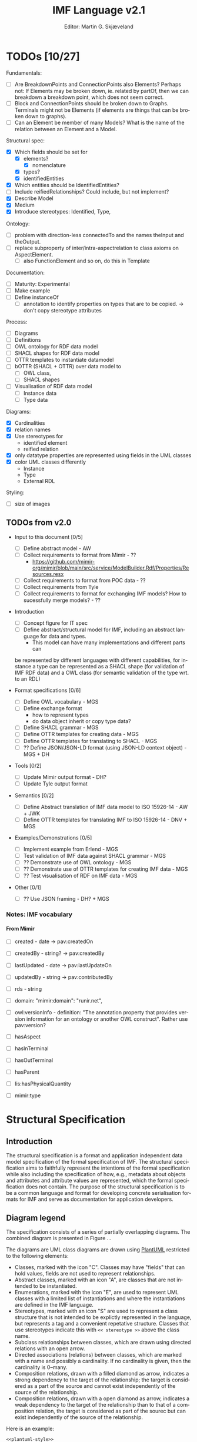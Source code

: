 #+TITLE: IMF Language v2.1
#+DATE: Editor: Martin G. Skjæveland
#+AUTHOR:
#+EMAIL:

#+OPTIONS: ':nil *:t -:t ::t <:t H:4 \n:nil ^:t arch:headline
#+OPTIONS: author:t broken-links:nil c:nil creator:nil
#+OPTIONS: d:(not "LOGBOOK") date:t e:t email:nil f:t inline:t num:t
#+OPTIONS: p:nil pri:nil prop:nil stat:t tags:t tasks:t tex:t
#+OPTIONS: timestamp:t title:t toc:t todo:t |:t
#+LANGUAGE: en
#+SELECT_TAGS: export
#+EXCLUDE_TAGS: noexport QA update
#+EXPORT_FILE_NAME: index.html

#+LATEX_CLASS: article
#+LATEX_CLASS_OPTIONS: [12pt]
#+LATEX_HEADER: \usepackage{fullpage,parskip,times}
#+LATEX_HEADER: \usepackage{xcolor}
#+LATEX_HEADER: \usepackage[zerostyle=d]{newtxtt} %% Various versions of zeros available. See documentation for details

* TODOs [10/27]

 Fundamentals:
 - [ ] Are BreakdownPoints and ConnectionPoints also Elements? Perhaps
   not: If Elements may be broken down, ie. related by partOf, then we
   can breakdown a breakdown point, which does not seem correct.
 - [ ] Block and ConnectionPoints should be broken down to
   Graphs. Terminals might not be Elements (if elements are things
   that can be broken down to graphs).
 - [ ] Can an Element be member of many Models? What is the name of
   the relation between an Element and a Model. 

 Structural spec:
 - [X] Which fields should be set for
   - [X] elements?
     - [X] nomenclature
   - [X] types?
   - [X] identifiedEntities
 - [X] Which entities should be IdentifiedEntities?
 - [ ] Include reifiedRelationships? Could include, but not implement?
 - [X] Describe Model
 - [X] Medium
 - [X] Introduce stereotypes: Identified, Type, 

 Ontology:
 - [ ] problem with direction-less connectedTo and the names theInput
   and theOutput.
 - [ ] replace subproperty of inter/intra-aspectrelation to class
   axioms on AspectElement.
   - [ ] also FunctionElement and so on, do this in Template

 Documentation:
 - [ ] Maturity: Experimental
 - [ ] Make example
 - [ ] Define instanceOf
   - [ ] annotation to identify properties on types that are to be
     copied. -> don't copy stereotype attributes

 Process:
 - [ ] Diagrams
 - [ ] Definitions
 - [ ] OWL ontology for RDF data model
 - [ ] SHACL shapes for RDF data model
 - [ ] OTTR templates to instantiate datamodel
 - [ ] bOTTR (SHACL + OTTR) over data model to
   - [ ] OWL class,
   - [ ] SHACL shapes
 - [ ] Visualisation of RDF data model
   - [ ] Instance data
   - [ ] Type data

 Diagrams:
 - [X] Cardinalities
 - [X] relation names
 - [X] Use stereotypes for
   - identified element
   - reified relation
 - [X] only datatype properties are represented using fields in the UML classes
 - [X] color UML classes differently
   - Instance
   - Type
   - External RDL

 Styling:
 - [ ] size of images

** TODOs from v2.0 

   - Input to this document [0/5]
     - [ ] Define abstract model  - AW
     - [ ] Collect requirements to format from Mimir - ??
       - https://github.com/mimir-org/mimir/blob/main/src/service/ModelBuilder.Rdf/Properties/Resources.resx
     - [ ] Collect requirements to format from POC data - ??
     - [ ] Collect requirements from Tyle
     - [ ] Collect requirements to format for exchanging IMF models?
       How to sucessfully merge models? - ??

   - Introduction
     - [ ] Concept figure for IT spec
     - [ ] Define abstract/structural model for IMF, including an
       abstract language for data and types.
       - This model can have many implementations and different parts can
	 be represented by different languages with different
	 capabilities, for instance a type can be represented as a SHACL
	 shape (for validation of IMF RDF data) and a OWL class (for
	 semantic validation of the type wrt. to an RDL)

   - Format specifications [0/6]
     - [ ] Define OWL vocabulary - MGS
     - [ ] Define exchange format
       - how to represent types
       - do data object inherit or copy type data?
     - [ ] Define SHACL grammar - MGS
     - [ ] Define OTTR templates for creating data - MGS
     - [ ] Define OTTR templates for translating to SHACL - MGS
     - [ ] ?? Define JSON/JSON-LD format (using JSON-LD context object) - MGS + DH

   - Tools [0/2]
     - [ ] Update Mimir output format - DH?
     - [ ] Update Tyle output format

   - Semantics [0/2]
     - [ ] Define Abstract translation of IMF data model to ISO 15926-14 - AW + JWK
     - [ ] Define OTTR templates for translating IMF to ISO 15926-14 - DNV + MGS

   - Examples/Demonstrations [0/5]
     - [ ] Implement example from Erlend - MGS
     - [ ] Test validation of IMF data against SHACL grammar - MGS
     - [ ] ?? Demonstrate use of OWL ontology - MGS
     - [ ] ?? Demonstrate use of OTTR templates for creating IMF data - MGS
     - [ ] ?? Test visualisation of RDF on IMF data - MGS


   - Other [0/1]
     - [ ] ?? Use JSON framing - DH? + MGS


*** Notes: IMF vocabulary 

**** From Mimir

 - [ ] created -  date -> pav:createdOn
 - [ ] createdBy - string? -> pav:createdBy
 - [ ] lastUpdated - date -> pav:lastUpdateOn
 - [ ] updatedBy - string -> pav:contributedBy

 - [ ] rds - string

 - [ ] domain: "mimir:domain": "runir.net",
 - [ ] owl:versionInfo - definition: "The annotation property that
   provides version information for an ontology or another OWL
   construct". Rather use pav:version?

 - [ ] hasAspect
 - [ ] hasInTerminal
 - [ ] hasOutTerminal
 - [ ] hasParent

 - [ ] lis:hasPhysicalQuantity
 - [ ] mimir:type


* Introduction                                                       :update:
** TODO IMF IT Document Overview

*** Version 2

#+BEGIN_SRC dot :file out/img/overview-specifications-v2.png :exports results :noweb yes
digraph {
 rankdir = TB;
 newrank=true;
 
 <<graphviz-style>>

 IMF_Manual ->  Vocabulary, Grammar, Semantics;

 DataModel, Vocabulary -> OWL;
 DataModel, Grammar -> SHACL;
 Semantics -> ISO15926_14;

 DataModel -> OTTR -> RDFdata;

 OWL, SHACL -> RDFdata [dir=back];

 OTTR -> SHACLtypes, OWLclasses;

 SHACLtypes -> RDFdata [dir=back, constraint=false];
 OWLclasses -> RDFdata [dir=back, constraint=false, style=dotted];

 ISO15926_14 -> OWLclasses;

}

#+END_SRC

#+RESULTS:
[[file:out/img/overview-specifications-v2.png]]

*** Version 1

Todos:
 - collapse data and types whereever approprioate

/This is loosely inspired by the OWL 2 Web Ontology Language Document Overview [[https://www.w3.org/TR/2012/REC-owl2-overview-20121211/]]./


This document defines the following:

 - A structural specification of IMF, or IMF datamodel, including IMF
   Data (2) and IMF Types (3) based on the formal abstract
   specification of IMF (1).
 - The IMF Vocabulary (9) and IMF Grammar (10) are an implementation
   of (parts of) the Structural specification (2+3).
 - IMF Data (2) is represented in different forms:
   - The IMF Data exchange format (7) is RDF as specified by the IMF
     grammar (10), specified in the form of a set of SHACL shapes, and
     uses the IMF vocabulary (9), specified in the form of an OWL
     ontology.
   - OTTR templates represent an implementation of the structural
     specification of IMF Data, and may be used to generate the IMF
     Data exchange format (7) and OWL instances as according to the
     ISO 15926-14 ontology (11).
 - IMF types (3) are represented in different formats:
   - An exchange format for IMF types (6) should be specified.
   - SHACL shapes (8) capture the constraint nature of IMF types and
     may be used validate the IMF Data Exchange format (7).
   - OWL class definitions (12) following the ISO 15926-14 OWL ontology
     capture the semantics of the types and may be used for semantic
     validation of the types and their instances.
   - OTTR templates (5) represent an implementation of the structural
     specification of types, and allow for a succinct definition of
     the translation into SHACL shapes (8) and OWL class definitions
     (12).
   - It should be possible to define a grammar (10b) for IMF Type
     SHACL constraints, in the form of a subset or dialect of the
     SHACL standard.

 The (generated) diagram below illustrates the main relations between
 the parts of the specification. Green boxes indicates a single
 "schematic" specifications. Blue boxes indicate specification of
 multiple multiple occurrences.

#+BEGIN_SRC dot :file out/img/overview-specifications-v1.png :exports results :noweb yes
digraph {
 rankdir = BT;
 newrank=true;
 
 <<graphviz-style>>

     IMFdataAbsSpec [label="IMF (1)\nAbstract spec.", fillcolor=lightyellow]

     IMFdataAbsSpec -> IMFdataSpec;
     IMFdataAbsSpec -> IMFtypeSpec [style=dashed];

     IMFdataSpec [label="IMF Data (2)\nStructural spec.", fillcolor=pink]
     IMFtypeSpec [label="IMF Type (3)\nStructural spec.", fillcolor=pink]

     IMFdataSpec -> data [arrowhead=none, constraint=false, color=gray];
     IMFdataSpec -> data_patterns [arrowhead=none, color=gray];
     IMFdataSpec -> p14_data [arrowhead=none, constraint=false, color=gray] ;

     IMFdataSpec -> IMFtypeSpec [constraint=false];

     IMFtypeSpec -> types [arrowhead=none, constraint=false, color=gray];
     IMFtypeSpec -> type_patterns [arrowhead=none, color=gray];
     IMFtypeSpec -> type_syntax [arrowhead=none, color=gray];
     IMFtypeSpec -> p14_types [arrowhead=none, constraint=false, color=gray];

    { rank="same"
    voc [label="IMF Vocabulary (9)\nOWL", fillcolor=darkseagreen2];
    grammar [label="IMF Grammar (10)\nSHACL", fillcolor=darkseagreen2];
    typegrammar [style="dashed,filled", label="IMF Type Grammar (10b)\nSHACL", fillcolor=darkseagreen];
    }

    { rank="same"
    data [label="IMF Data (7)\nExchange format\nRDF",fillcolor=darkslategray2];
    types [label="IMF Types (8)\nConstraints\nSHACL",fillcolor=darkslategray2];
    }

     types -> grammar [style="dashed", label="\"restricts\""];
     data -> voc [label = "uses"];
     grammar -> voc [label = "uses", constraint=false];
     typegrammar -> types [label = "validates", constraint=false];

     data -> grammar [dir="back", label = "validates"];
     data -> types [dir="back", constraint=false, label="validates"];


    { rank="same"
    data_patterns [label="IMF Data (4)\nTemplate\nOTTR", fillcolor=darkseagreen2];
    type_patterns [label="IMF Type (5)\nTemplate\nOTTR", fillcolor=darkseagreen2];
    type_syntax [style="filled,dashed", label="IMF Type (6)\nExchange format\n??", fillcolor=darkseagreen];
    }

    type_patterns -> data_patterns [style=dotted, arrowhead=none, constraint=false];

 
  subgraph cluster_p14 {

    p14 [label="ISO 15926-14 (14)\nOWL"]
    rdl [label="PCA RDL (13)\nOWL"]
    p14_types [label="IMF Types (12)\nSemantics\nOWL classes", fillcolor=darkslategray3];
    p14_data [label="IMF Data (11)\nSemantics\nOWL instances", fillcolor=darkslategray3];

   rdl -> p14;
  }


 ##### edges

 data_patterns -> data  [label="expands"];
 type_patterns -> types [label="expands"];

 type_patterns -> p14_types [label="expands", constraint=false];
 data_patterns -> p14_data  [label="expands", constraint=false];

 p14_data -> p14_types [label="inst. of"];
 p14_types -> rdl;
 #types -> rdl [style="dashed", constraint=false];
 p14_types -> IMFtypeSpec [constraint=false, label = "verifiy"];


}
#+END_SRC

#+RESULTS:
[[file:out/img/overview-specifications.png]]

** TODO W3C technology

[Explain and motivate the use of semantic technologies?]

*** RDF

RDF is an abstract data model defined as an open standard by the W3C.

RDF may be serialised in different serialisation formats such as
RDF/XML (based on XML), JSON-LD (based on JSON), Turtle (a favorite
amongst many familiar with RDF due to its ease of reading and
writing), or N-Triples (a very simple format only appropriate for
software).


* Namespace and identifiers and filenames                            :update:

The namespace for resources used by the formalisation of the IMF using
semantic technologies for publicly available and shared resources
should be:

 : http://ns.imfid.org/imf#

Suggestion for an identifier schema for different IMF ontology versions:

 : http://ns.imfid.org/ontology/[yyyy-mm-dd]/[ontology-name]

The ontology will be published at their address. The resources
(classes, properties, individuals) are made resolvable by publishing a
merged ontology of all ontology files at the ~imf~ namespace address.

* Structural Specification
** Introduction

The structural specification is a format and application independent
data model specification of the formal specification of IMF. The
structural specification aims to faithfully represent the intentions
of the formal specification while also including the specification of
how, e.g., metadata about objects and attributes and attribute values
are represented, which the formal specification does not contain. The
purpose of the structural specification is to be a common language and
format for developing concrete serialisation formats for IMF and serve
as documentation for application developers.

** Diagram legend

The specification consists of a series of partially overlapping
diagrams. The combined diagram is presented in Figure ...

The diagrams are UML class diagrams are drawn using [[https://plantuml.com/][PlantUML]]
restricted to the following elements:

 - Classes, marked with the icon "C". Classes may have "fields" that
   can hold values, fields are not used to represent relationships.
 - Abstract classes, marked with an icon "A", are classes that are not
   intended to be instantiated.
 - Enumerations, marked with the icon "E", are used to represent UML
   classes with a limited list of instantiations and where the
   instantiations are defined in the IMF language.
 - Stereotypes, marked with an icon "S" are used to represent a class
   structure that is not intended to be explictly represented in the
   language, but represents a tag and a convenient repetative
   structure. Classes that use stereotypes indicate this with ~<< stereotype >>~ above the class name.
 - Subclass relationships between classes, which are drawn using
   directed relations with an open arrow.
 - Directed associations (relations) between classes, which are marked
   with a name and possibly a cardinality. If no cardinality is given,
   then the cardinality is 0--many.
 - Composition relations, drawn with a filled diamond as arrow,
   indicates a strong dependency to the target of the relationship;
   the target is considered as a part of the source and cannot exist
   independently of the source of the relationship.
 - Composition relations, drawn with a open diamond as arrow,
   indicates a weak dependency to the target of the relationship than
   to that of a composition relation, the target is considered as part
   of the sourec but can exist independently of the source of the
   relationship.

 Here is an example:

#+NAME: structural-spec-diagram-legend
#+BEGIN_SRC plantuml :noweb yes :file out/img/plantuml-legend.png
<<plantuml-style>>

abstract class AbstractConcept1

class Concept2 {
 field1
 field2
}

AbstractConcept1 <|-- Concept2
Concept2 <|-- SubConcept3

Concept2 -left-> Concept4 : 1..* hasRelationA

enum EnumeratedConcept5 {
 element1
 element2
}

Concept2 -right-> EnumeratedConcept5 : 1 hasRelationB

Concept4 --o SubConcept3

Concept4 --> Item

class Item << RDL >>
#+END_SRC

#+RESULTS: structural-spec-diagram-legend
[[file:out/img/plantuml-legend.png]]

Note: The structural specification is described by a series of
diagrams, each focus on a specific part. In the case that a class is
used in multiple diagrams, only one diagram contains the full
specification of the class, while the other diagrams only contain the
class name. The diagram that contains the complete specification
combines all diagrams and contains all information.

** Model and Identified's                                              :todo:

#+NAME: structural-spec-model-versioning
#+BEGIN_SRC plantuml :noweb yes :file out/img/imf-structural-spec-model-versioning.png
<<plantuml-style>>

stereotype Identified {
 id :
 name : string
 description : string
.. provenance ..
 version : string
 created : date
 createdBy : string
 lastUpdated : date
 updatedBy : string
}

class Model << Identified >>
abstract class Element << Identified >>

Model o--> "*" Element
#+END_SRC


#+RESULTS: structural-spec-model-versioning
[[file:out/img/imf-structural-spec-model-versioning.png]]


** Elements

#+NAME: structural-spec-instances
#+BEGIN_SRC plantuml :noweb yes :file out/img/imf-structural-spec-instances.png
<<plantuml-style>>

abstract class Element << Identified >> {
  notation : 0..1 
  symbol : 0..1
}

class Block
class Terminal
class InputTerminal
class OutputTerminal

class RDLItem << RDL >>
class Medium << RDL >>

enum Direction {
 input
 output
}

Element "*" --> "*" RDLItem : classifier

' subclasses
Element <|-- Block
Element <|-- Terminal

Terminal <|-- InputTerminal
Terminal <|-- OutputTerminal

' relations
Block "1" --> "*" Terminal : hasTerminal
Terminal "*" --> "0..1" Medium : hasMedium
Terminal "*" --> "0..1" Direction : hasDirection

Element "1" <-- "*" Element : partOf
Terminal "1" --> "1" Terminal : connectedTo
#+END_SRC

#+ATTR_LATEX: :width 8cm
#+RESULTS: structural-spec-instances
[[file:out/img/imf-structural-spec-instances.png]]

Notes:

 - Use classifier for purpose?

*** ... with reified relations

#+NAME: structural-spec-instances-w-reified
#+BEGIN_SRC plantuml :noweb yes :file out/img/imf-structural-spec-instances-w-reified.png
<<structural-spec-instances>>

' reified relations
class BreakdownPoint
(Element, Element) .. BreakdownPoint
Element "1" <-- "1" BreakdownPoint : thePart
Element "1" <-- "1" BreakdownPoint : theWhole

class ConnectionPoint
(Terminal, Terminal) .. ConnectionPoint
Terminal "1" <-- "1" ConnectionPoint : theInput
Terminal "1" <-- "1" ConnectionPoint : theOutput
#+END_SRC



** Aspects and Aspect Elements

#+NAME: structural-spec-aspect-element
#+BEGIN_SRC plantuml :noweb yes :file out/img/imf-structural-spec-aspect-element.png
<<plantuml-style>>

abstract class AspectElement
abstract class Element

Element <|-- AspectElement

enum Aspect {
  Function
  Location
  Product
  Installed
}

AspectElement "*" --> "1" Aspect : hasAspect

AspectElement --> AspectElement : intraAspectRelation
AspectElement --> AspectElement : interAspectRelation
#+END_SRC

#+ATTR_LATEX: :width 6cm
#+RESULTS: structural-spec-aspect-element
[[file:out/img/imf-structural-spec-aspect-element.png]]

*** Inter aspect Relations

#+NAME: structural-spec-aspect-element-interaspect
#+BEGIN_SRC plantuml :noweb yes :file out/img/structural-spec-aspect-element-interaspect.png
<<plantuml-style>>

<<py_aspectelement_interaspect_rels()>>
#+END_SRC

#+RESULTS: structural-spec-aspect-element-interaspect
[[file:out/img/structural-spec-aspect-element-interaspect.png]]


*** Convenient AspectElement specialisations

#+NAME: structural-spec-aspect-element-subs
#+BEGIN_SRC plantuml :noweb yes :file out/img/imf-structural-spec-aspect-element-subs.png
<<plantuml-style>>

<<py_aspectelement_interaspect_rels()>>
<<py_aspectelement_subs()>>
#+END_SRC

#+RESULTS: structural-spec-aspect-element-subs
[[file:out/img/imf-structural-spec-aspect-element-subs.png]]


#+NAME: py_aspectelement_interaspect_rels
#+BEGIN_SRC python :var table=tbl-aspects :exports none
output = ""

for row in table:
  aspect = row[0].replace("imf:","").replace("Aspect", "")
  color = row[2].replace("'","").replace("#","")

  ae = aspect + "Element"

  output += "class " + ae + " #back:" + color + "\n"
  output += "AspectElement --> " + ae + " : as" + aspect + "\n"
  output += "AspectElement <|-- " + ae + " \n"

return output
#+END_SRC


#+NAME: py_aspectelement_subs
#+BEGIN_SRC python :var table=tbl-aspects :exports none
output = ""

for row in table:
  aspect = row[0].replace("imf:","").replace("Aspect", "")
  color = row[2].replace("'","").replace("#","")

  for element in ['Block', 'Terminal']:
    ae = aspect + element

    output += "class " + ae + " #back:" + color + "\n"
    output += element + " <|-- " + ae + "\n" 
    output += aspect + "Element <|-- " + ae + "\n" 

output += "\n"
return output
#+END_SRC

#+RESULTS: py_aspectelement_subs
#+begin_example
class FunctionBlock #back:FFFF00
Block <|-- FunctionBlock
FunctionElement <|-- FunctionBlock
class FunctionTerminal #back:FFFF00
Terminal <|-- FunctionTerminal
FunctionElement <|-- FunctionTerminal
class LocationBlock #back:FF00FF
Block <|-- LocationBlock
LocationElement <|-- LocationBlock
class LocationTerminal #back:FF00FF
Terminal <|-- LocationTerminal
LocationElement <|-- LocationTerminal
class ProductBlock #back:00FFFF
Block <|-- ProductBlock
ProductElement <|-- ProductBlock
class ProductTerminal #back:00FFFF
Terminal <|-- ProductTerminal
ProductElement <|-- ProductTerminal
class InstalledBlock #back:0000FF
Block <|-- InstalledBlock
InstalledElement <|-- InstalledBlock
class InstalledTerminal #back:0000FF
Terminal <|-- InstalledTerminal
InstalledElement <|-- InstalledTerminal
#+end_example



** Attribute Values (aka Datums)

#+NAME: structural-spec-datum
#+BEGIN_SRC plantuml :noweb yes :file out/img/imf-structural-spec-datum.png
<<plantuml-style>>

abstract class Element

Element *--> "*" AttributeValue : hasAttributeValue
Element *--> "*" AttributeGroup : hasAttributeGroup

AttributeGroup *--> "*" AttributeValue : hasAttributeValue

class AttributeGroup {
 name : 0 .. 1
 description : 0 .. 1
}

class AttributeValue {
 value : 0 .. 1
}

class UoM << RDL >>
class RDLItem <<RDL >>

AttributeValue "*" --> "0..1" UoM : hasUoM
AttributeValue "*" --> "1" RDLItem : property

AttributeValue "*" --> "0..1" Provenance
AttributeValue "*" --> "0..1" Range
AttributeValue "*" --> "0..1" Regularity
AttributeValue "*" --> "0..1" Scope

''' Quantity Datum Classifiers

enum Provenance {
  calculated
  measured
  specified
}
enum Range {
  average
  maximum
  minimum
  nominal
  normal
}
enum Regularity {
  absolute
  continuous
}
enum Scope {
  design
  operating
}
#+END_SRC

#+ATTR_LATEX: :width 12cm
#+RESULTS: structural-spec-datum
[[file:out/img/imf-structural-spec-datum.png]]

** Types

#+NAME: structural-spec-types
#+BEGIN_SRC plantuml :noweb yes :file out/img/imf-structural-spec-types.png
<<plantuml-style>>

stereotype Type << Identified >>

abstract class ElementType << Type >> {
  notation : 0..1 
  symbol : 0..1
}

class BlockType << Type >> {
}

class TerminalType << Type >>

class AttributeGroupType << Identified >> << Type >>

class AttributeType << Type >> {
.. constraints ..
 'legal values
 legal value range
 datatype
 regex
}

'Type <|-- ElementType
'Type <|-- AttributeType
ElementType <|-- BlockType
ElementType <|-- TerminalType

Type "*" --> "*" RDLItem : classifier

ElementType "*" --> "0..1" Aspect : hasAspect

TerminalType "*" --> "1" Medium : hasMedium
TerminalType "*" --> "0..1" Direction : hasDirection

BlockType o--> "*" TerminalType : hasTerminalType
(BlockType, TerminalType) .. _Constraint

class _Constraint {
 min : 0..1
 max : 0..1
 name : 0..1
 description : 0..1
}

ElementType "*" --> "*" AttributeGroupType : hasAttributeGroupType
(ElementType, AttributeGroupType) .. _Constraint

ElementType *--> "*" AttributeType : hasAttributeType
(ElementType, AttributeType) .. _Constraint

AttributeGroupType *--> "1..*" AttributeType : hasAttributeType

BlockType "0..1" <-- "*" Block : instanceOf
TerminalType "0..1" <-- "*" Terminal : instanceOf
AttributeType "0..1" <-- "*" AttributeValue : instanceOf
AttributeGroupType "0..1" <-- "*" AttributeGroup : instanceOf

enum ValueEnumeration << RDL >>
AttributeType --> ValueEnumeration : 0 .. 1
#+END_SRC

#+RESULTS: structural-spec-types
[[file:out/img/imf-structural-spec-types.png]]

** +OLD Types+                                                     :noexport:

#+begin_src plantuml :file out/img/types-overview.png

skinparam class {
 BackgroundColor White
}

skinparam groupInheritance 2

abstract class Definition {
 id : 1 uri
 name : 0..1 string
 description : 0..1 string
}

abstract class ObjectDefinition {
 aspect : 0..1 uri
}

class TypeDefinition {
 RDS : 0..1 uri
 classifier : 0..x uri
 symbol : 0..1 uri
}

abstract class TerminalDefinition {
 medium : 0..1 uri
}

class AttributeDefinition {
 property : 1 uri
 value : 0..*
 uom : 0..1 uri
 ..constraints..
 legal values : 0..*
 legal value range : 0..1
 number of required values : 0..1 integer
 required datatype : 0..1 url
}

enum Provenance {
  calculated
  measured
  specified
}
enum Range {
  average
  maximum
  minimum
  nominal
  normal
}
enum Regularity {
  absolute
  continuous
}
enum Scope {
  design
  operating
}

enum Kind {
  actual
  estimated
  required
  set
  test
}

class InTerminalDefinition
class OutTerminalDefinition

TypeDefinition --> TypeDefinition : 0..* : parent
ObjectDefinition --> AttributeDefinition : 0..*
TypeDefinition --> TerminalDefinition : 0..*
AttributeDefinition --> Kind : 1
AttributeDefinition --> Dimension : 1

Definition <|-- ObjectDefinition
ObjectDefinition <|-- TypeDefinition
ObjectDefinition <|-- TerminalDefinition
Definition <|-- AttributeDefinition


TerminalDefinition <|-- InTerminalDefinition
TerminalDefinition <|-- OutTerminalDefinition

#+end_src

#+RESULTS:
[[file:img/types-overview.png]]

** Complete Specification

#+BEGIN_SRC plantuml :noweb yes :file out/img/imf-structural-spec.png
<<plantuml-style>>

<<structural-spec-model-versioning>>

<<structural-spec-aspect-element>>

<<structural-spec-types>>

<<structural-spec-datum>>

<<structural-spec-instances-w-reified>>


#+END_SRC

#+RESULTS:
[[file:out/img/imf-structural-spec.png]]

* Media                                                            :noexport:

  Media, taken from ~MaterialsBreakdownRev3.xlsx~.
  
  | 1           | 2          | 3            |
  |-------------+------------+--------------|
  | Material    |            |              |
  |             | Fluid      |              |
  |             |            | Process (HC) |
  |             |            | Water        |
  |             |            | Chemicals    |
  |             |            | Utilities    |
  |             | Solids     |              |
  |             |            | Granulate    |
  |             |            | Brick        |
  |-------------+------------+--------------|
  | Energy      |            |              |
  |             | Mechanical |              |
  |             |            | Rotating     |
  |             |            | Reciprocing  |
  |             | Electrical |              |
  |             |            | EHV          |
  |             |            | HV           |
  |             |            | LV           |
  |             |            | <50V         |
  |             | Thermal    |              |
  |             |            | Liquid       |
  |             |            | Steam        |
  |             |            | Burner       |
  |             |            | Air          |
  |             |            | Electric     |
  |-------------+------------+--------------|
  | Force       |            |              |
  |             | Mechanical |              |
  |             |            | Support      |
  |             |            | Connect      |
  |             |            | Restrain     |
  |-------------+------------+--------------|
  | Information |            |              |
  |             | Electrical |              |
  |             |            | Wired        |
  |             |            | Bus          |
  |             | Optical    |              |
  |             |            | Digital      |
  |             | Wireless   |              |
  |             |            | Digital      |


* Vocabulary: OWL Ontology

The IMF vocabulary is defined by an OWL ontology, also called the IMF
ontology.

The IMF ontology is specified by this document using a series of code
snippets which are compiled to different OWL files serialised in RDF
Turtle syntax.

In order not to duplicate and to avoid synchronisation issues, the
definition and description of the ontology and its contents are put
directly in the ontology sources; please read these for more
information.

** Main ontology
*** QA tests                                                             :QA:

Tests are put here at the start to make it easy to update file names.

#+CALL: sh_jena_validate_rdf(files="out/owl/imf.owl.ttl")

#+RESULTS:
: file:///home/martige/repo/imf-lab/imf-ontology/out/owl/imf.owl.ttl : 0.29 sec : 8 Triples : 27.78 per second

#+CALL: sh_jena_shacl_std_validate(data="out/owl/imf.owl.ttl")

#+RESULTS:
#+BEGIN_src ttl
@prefix rdf:  <http://www.w3.org/1999/02/22-rdf-syntax-ns#> .
@prefix rdfs: <http://www.w3.org/2000/01/rdf-schema#> .
@prefix sh:   <http://www.w3.org/ns/shacl#> .
@prefix xsd:  <http://www.w3.org/2001/XMLSchema#> .

[ rdf:type     sh:ValidationReport ;
  sh:conforms  true
] .
#+END_src

*** Ontology source                                                  :update:

#+NAME: owl-imf-ontology
#+BEGIN_SRC ttl :noweb strip-export :tangle out/owl/imf.owl.ttl :mkdirp yes
<<prefixes>>

<http://ns.imfid.org/imf> a owl:Ontology ;
    owl:versionIRI <http://ns.imfid.org/20230331/imf> ;
    owl:imports
      <http://ns.imfid.org/20230331/imf-elements> ,
      <http://ns.imfid.org/20230331/imf-aspects> ,
      <http://ns.imfid.org/20230331/imf-attributes> ,
      <http://ns.imfid.org/20230331/imf-types> ;
    skos:prefLabel "Information Modelling Framework Ontology " ;
    skos:altLabel "IMF ontology" ;
    skos:scopeNote """

      This is the main IMF ontology and its main point of entry.  This
      ontology document imports all other IMF sub-ontology documents, each
      of which focus on one particular part of the ontology.

    """;

    .
<<owl-main-genericrelations>>
#+END_SRC

**** Structural relations

The following scope note is put on all following top-level relations:
#+NAME: owl-main-generitrelation-scope-note
#+BEGIN_SRC ttl
skos:scopeNote """

  This relation is used to enforce that subproperties respect this
  relation's definition. This must be enforced by introducing
  class axioms that locally further restrict the domain and range
  of the relation.
  
"""
#+END_SRC

#+NAME: owl-main-genericrelations
#+BEGIN_SRC ttl :noweb strip-export

imf:hierarchicalRelation a owl:ObjectProperty ;
    # a owl:IrreflexiveProperty ; ### An error occurred during reasoning: Non-simple property '<http://ns.imfid.org/imf#hierarchicalRelation>' or its inverse appears in irreflexive object property axiom..
    skos:prefLabel "hierarchical relation";
    rdfs:subPropertyOf skos:semanticRelation ;
    rdfs:domain imf:AspectElement ;
    rdfs:range imf:AspectElement ;
    skos:definition "A generic hierachical relation that may be used to represent a breakdown structure." ;
    <<owl-top-toprelation-scope-note>>
    .

imf:associativeRelation a owl:ObjectProperty ;
    skos:prefLabel "associative relation";
    rdfs:subPropertyOf skos:related ;
    owl:propertyDisjointWith imf:hierachicalRelation ;
    rdfs:domain imf:AspectElement ;
    rdfs:range imf:AspectElement ;
    skos:definition "A generic associative relation." ;
    <<owl-top-toprelation-scope-note>>
    .
#+END_SRC

*** Import hierarchy

The diagram displays the different ontology documents that the IMF
ontology consists of and the import relations that exist between
these.

#+CALL: rdfvizler(rules="out/rdfvizler/ontology-import-hierarchy.rule", output="out/owl/ontology-import-hierarchy.svg")

#+RESULTS:

[[./out/owl/ontology-import-hierarchy.svg]]


** Elements Sub-Ontology

#+CALL: rdfvizler(rules="out/rdfvizler/ontology-overview.rule", data="out/owl/.imf-elements.owl.wottr.ttl", output="out/owl/imf-elements-overview.svg")

#+RESULTS:

[[./out/owl/imf-elements-overview.svg]]

*** Processing and QA                                                    :QA:
**** RDF validate tangled file

#+CALL: sh_jena_validate_rdf(files="out/owl/.imf-elements.owl.wottr.ttl")

#+RESULTS:
: file:///home/martige/repo/imf-lab/imf-ontology/out/owl/.imf-elements.owl.wottr.ttl : 0.20 sec : 151 Triples : 747.52 per second

#+CALL: sh_jena_shacl_std_validate(data="out/owl/.imf-elements.owl.wottr.ttl")

#+RESULTS:
#+BEGIN_src ttl
@prefix rdf:  <http://www.w3.org/1999/02/22-rdf-syntax-ns#> .
@prefix rdfs: <http://www.w3.org/2000/01/rdf-schema#> .
@prefix sh:   <http://www.w3.org/ns/shacl#> .
@prefix xsd:  <http://www.w3.org/2001/XMLSchema#> .

[ rdf:type     sh:ValidationReport ;
  sh:conforms  true
] .
#+END_src

**** Expand OTTR instances

#+CALL: lutra-expand(in="out/owl/.imf-elements.owl.wottr.ttl", out="out/owl/imf-elements.owl.ttl")

#+RESULTS:
#+begin_example
rapper: Parsing URI file:///home/martige/repo/imf-lab/imf-ontology/out/owl/.imf-elements.owl.wottr.ttl.temp with parser turtle
rapper: Serializing with serializer turtle
rapper: Parsing returned 151 triples
@prefix rdf: <http://www.w3.org/1999/02/22-rdf-syntax-ns#> .
@prefix imf: <http://ns.imfid.org/imf#> .
@prefix pav: <http://purl.org/pav/> .
@prefix o-rdf: <http://tpl.ottr.xyz/rdf/0.1/> .
@prefix o-rdfs: <http://tpl.ottr.xyz/rdfs/0.2/> .
@prefix o-owl-rstr: <http://tpl.ottr.xyz/owl/restriction/0.1/> .
@prefix owl: <http://www.w3.org/2002/07/owl#> .
@prefix xsd: <http://www.w3.org/2001/XMLSchema#> .
@prefix skos: <http://www.w3.org/2004/02/skos/core#> .
@prefix rdfs: <http://www.w3.org/2000/01/rdf-schema#> .
@prefix p14: <http://example.com/P14#> .
@prefix ex: <http://example.com#> .
@prefix sh: <http://www.w3.org/ns/shacl#> .
@prefix o-imf: <http://ns.imfid.org/templates/> .
@prefix ottr: <http://ns.ottr.xyz/0.4/> .
@prefix o-owl-ma: <http://tpl.ottr.xyz/owl/macro/0.1/> .
@prefix o-owl-ax: <http://tpl.ottr.xyz/owl/axiom/0.1/> .
@prefix shsh: <http://www.w3.org/ns/shacl-shacl#> .

imf:Block
    a owl:Class ;
    rdfs:subClassOf imf:Element, [
        a owl:Restriction ;
        owl:allValuesFrom imf:Block ;
        owl:onProperty imf:partOf
    ] ;
    skos:prefLabel "Block" .

imf:BreakdownPoint
    a owl:Class ;
    skos:prefLabel "Breakdown Point" .

imf:ConnectionPoint
    a owl:Class ;
    skos:prefLabel "Connection Point" .

imf:Element
    a owl:Class ;
    owl:equivalentClass [
        a owl:Class ;
        owl:unionOf (imf:Block
            imf:Terminal
        )
    ] .

imf:InputTerminal
    a owl:Class ;
    rdfs:subClassOf imf:Terminal ;
    owl:equivalentClass [
        a owl:Class, owl:Restriction ;
        owl:hasValue imf:inDirection ;
        owl:onProperty imf:hasDirection
    ] ;
    skos:altLabel "Input" ;
    skos:prefLabel "Input Terminal" .

imf:OutputTerminal
    a owl:Class ;
    rdfs:subClassOf imf:Terminal ;
    owl:equivalentClass [
        a owl:Class, owl:Restriction ;
        owl:hasValue imf:outDirection ;
        owl:onProperty imf:hasDirection
    ] ;
    skos:altLabel "Output" ;
    skos:prefLabel "Output Terminal" .

imf:Terminal
    a owl:Class ;
    rdfs:subClassOf imf:Element, [
        a owl:Restriction ;
        owl:allValuesFrom imf:Terminal ;
        owl:onProperty imf:partOf
    ] ;
    owl:equivalentClass [
        a owl:Class ;
        owl:unionOf (imf:InputTerminal
            imf:OutputTerminal
        )
    ] ;
    skos:altLabel "Channel", "Input/Output", "Port" ;
    skos:prefLabel "Terminal" .

imf:connectedTo
    a owl:FunctionalProperty, owl:IrreflexiveProperty, owl:ObjectProperty ;
    rdfs:domain imf:Terminal ;
    rdfs:range imf:Terminal ;
    rdfs:subPropertyOf imf:associativeRelation, imf:intraAspectRelation ;
    owl:propertyChainAxiom (imf:theOutput
        [
            owl:inverseOf imf:theInput
        ]
    ) ;
    skos:prefLabel "connected to" .

imf:hasClassifier
    a owl:ObjectProperty .

imf:hasInputTerminal
    a owl:ObjectProperty ;
    rdfs:range imf:InputTerminal ;
    rdfs:subPropertyOf imf:hasTerminal ;
    skos:definition "The relation between a block and its input terminals." ;
    skos:prefLabel "has input terminal" .

imf:hasMedium
    a owl:ObjectProperty ;
    rdfs:domain imf:Terminal ;
    rdfs:subPropertyOf imf:hasClassifier .

imf:hasOutputTerminal
    a owl:ObjectProperty ;
    rdfs:range imf:OutputTerminal ;
    rdfs:subPropertyOf imf:hasTerminal ;
    skos:definition "The relation between a block and its output terminals." ;
    skos:prefLabel "has output terminal" .

imf:hasPart
    a owl:ObjectProperty ;
    rdfs:subPropertyOf imf:hierarchicalRelation, imf:intraAspectRelation, skos:narrower ;
    owl:inverseOf imf:partOf ;
    skos:altLabel "has child" ;
    skos:prefLabel "has part" .

imf:hasTerminal
    a owl:ObjectProperty ;
    rdfs:domain imf:Block ;
    rdfs:range imf:Terminal ;
    rdfs:subPropertyOf imf:associativeRelation, imf:intraAspectRelation ;
    skos:definition "The relation between a block and its terminals." ;
    skos:prefLabel "has terminal" .

imf:partOf
    a owl:FunctionalProperty, owl:IrreflexiveProperty, owl:ObjectProperty ;
    rdfs:domain imf:Element ;
    rdfs:range imf:Element ;
    rdfs:subPropertyOf imf:hierarchicalRelation, imf:intraAspectRelation, skos:broader ;
    owl:propertyChainAxiom ([
            owl:inverseOf imf:thePart
        ]
        imf:theWhole
    ) ;
    skos:altLabel "has parent" ;
    skos:prefLabel "is part of" .

imf:symbol
    a owl:DatatypeProperty .

imf:theInput
    a owl:ObjectProperty ;
    rdfs:domain imf:ConnectionPoint ;
    rdfs:range imf:Terminal .

imf:theOutput
    a owl:ObjectProperty ;
    rdfs:domain imf:ConnectionPoint ;
    rdfs:range imf:Terminal .

imf:thePart
    a owl:ObjectProperty ;
    rdfs:domain imf:BreakdownPoint ;
    rdfs:range imf:Element .

imf:theWhole
    a owl:ObjectProperty ;
    rdfs:domain imf:BreakdownPoint ;
    rdfs:range imf:Element .

<http://ns.imfid.org/imf-elements>
    a owl:Ontology ;
    owl:versionIRI <http://ns.imfid.org/20230331/imf-elements> ;
    skos:prefLabel "Information Modelling Framework Ontology: Elements " ;
    skos:scopeNote """

    """ .

[]
    a owl:AllDisjointClasses ;
    owl:members (imf:InputTerminal
        imf:OutputTerminal
    ) .

[]
    a owl:AllDisjointClasses ;
    owl:members (imf:Block
        imf:Terminal
    ) .

#+end_example

**** RDF validate final file

#+CALL: sh_jena_validate_rdf(files="out/owl/imf-elements.owl.ttl")

#+RESULTS:
: file:///home/martige/repo/imf-lab/imf-ontology/out/owl/imf-elements.owl.ttl : 0.19 sec : 141 Triples : 750.00 per second

#+CALL: sh_jena_shacl_std_validate(data="out/owl/imf-elements.owl.ttl")

#+RESULTS:
#+BEGIN_src ttl
@prefix rdf:  <http://www.w3.org/1999/02/22-rdf-syntax-ns#> .
@prefix rdfs: <http://www.w3.org/2000/01/rdf-schema#> .
@prefix sh:   <http://www.w3.org/ns/shacl#> .
@prefix xsd:  <http://www.w3.org/2001/XMLSchema#> .

[ rdf:type     sh:ValidationReport ;
  sh:conforms  true
] .
#+END_src

*** Header
#+NAME: owl-top-ontology
#+BEGIN_SRC ttl :noweb strip-export :tangle out/owl/.imf-elements.owl.wottr.ttl :mkdirp yes
<<prefixes>>

<http://ns.imfid.org/imf-elements> a owl:Ontology ;
    owl:versionIRI <http://ns.imfid.org/20230331/imf-elements> ;
    ## owl:imports <http://ns.imfid.org/20230331/imf-top> ;
    skos:prefLabel "Information Modelling Framework Ontology: Elements " ;
    skos:scopeNote """

    """ ;
    .

<<owl-elements-element>>
<<owl-elements-block>>
<<owl-elements-terminal>>
<<owl-elements-inputoutputTerminal>>

<<owl-elements-dataproperties>>

<<owl-elements-relations-partof>>
<<owl-elements-relations-connectedTo>>
<<owl-elements-relations-classifier>>
<<owl-elements-relations-hasmedium>>

<<owl-elements-reifieds-breakdownpoint>>
<<owl-elements-reifieds-connectionpoint>>
#+END_SRC

*** ~Element~

#+NAME: owl-elements-element
#+BEGIN_SRC ttl
imf:Element a owl:Class .

[] ottr:of o-owl-ma:ClassPartition ;
   ottr:values ( imf:Element ( imf:Block imf:Terminal ) ) .
#+END_SRC

*** ~partOf~ / ~hasPart~

#+NAME: owl-elements-relations-partof
#+BEGIN_SRC ttl
imf:partOf a owl:ObjectProperty;
  a owl:FunctionalProperty ;
  a owl:IrreflexiveProperty ;
  rdfs:subPropertyOf imf:intraAspectRelation, imf:hierarchicalRelation, skos:broader ;
  rdfs:domain imf:Element ;
  rdfs:range imf:Element ;
  skos:prefLabel "is part of" ;
  skos:altLabel "has parent" ;
  .

imf:hasPart a owl:ObjectProperty ;
  rdfs:subPropertyOf imf:intraAspectRelation, imf:hierarchicalRelation, skos:narrower ;
  owl:inverseOf imf:partOf ;
  skos:prefLabel "has part";
  skos:altLabel "has child";
  .
#+END_SRC

*** ~hasClassifier~

#+NAME: owl-elements-relations-classifier
#+BEGIN_SRC ttl
imf:hasClassifier a owl:ObjectProperty .
#+END_SRC

*** Element data properties

#+NAME: owl-elements-dataproperties
#+BEGIN_SRC ttl
# skos:notation
imf:symbol a owl:DatatypeProperty .
#+END_SRC

*** ~Block~

#+NAME: owl-elements-block
#+BEGIN_SRC ttl
imf:Block a owl:Class ;
  rdfs:subClassOf imf:Element ;
  skos:prefLabel "Block" ;
  .

[] ottr:of o-owl-ax:SubObjectAllValuesFrom ;
   ottr:values (imf:Block imf:partOf imf:Block) .
#+END_SRC

*** ~Terminal~

#+NAME: owl-elements-terminal
#+BEGIN_SRC ttl
imf:Terminal a owl:Class ;
  rdfs:subClassOf imf:Element ;
  skos:prefLabel "Terminal" ;
  skos:altLabel "Port", "Channel", "Input/Output" ;
  .

[] ottr:of o-owl-ax:SubObjectAllValuesFrom ;
   ottr:values (imf:Terminal imf:partOf imf:Terminal) .

imf:hasTerminal a owl:ObjectProperty ;
  rdfs:subPropertyOf imf:intraAspectRelation , imf:associativeRelation ;
  rdfs:domain imf:Block ;
  rdfs:range imf:Terminal ;
  skos:prefLabel "has terminal" ;
  skos:definition "The relation between a block and its terminals.";
  .

#+END_SRC

*** ~hasMedium~

#+NAME: owl-elements-relations-hasmedium
#+BEGIN_SRC ttl
imf:hasMedium a owl:ObjectProperty ;
  rdfs:subPropertyOf imf:hasClassifier ;
  rdfs:domain imf:Terminal .
#+END_SRC

*** ~connectedTo~

#+NAME: owl-elements-relations-connectedTo
#+BEGIN_SRC ttl
imf:connectedTo a owl:ObjectProperty ;
  a owl:FunctionalProperty ;
  a owl:IrreflexiveProperty ;
  rdfs:subPropertyOf imf:intraAspectRelation , imf:associativeRelation ;
  skos:prefLabel "connected to" ;
  rdfs:domain imf:Terminal ;
  rdfs:range imf:Terminal ;
  .
#+END_SRC


*** Terminal Direction + ~hasDirection~

#+NAME: owl-elements-direction
#+BEGIN_SRC ttl
imf:TerminalDirection a owl:Class .

imf:inDirection  a owl:NamedIndividual, imf:TerminalDirection .
imf:outDirection a owl:NamedIndividual, imf:TerminalDirection. 

imf:hasDirection a owl:ObjectProperty ;
  rdfs:domain imf:Terminal ;
  rdfs:range imf:TerminalDirection .
#+END_SRC

*** Input/OutputTerminal

#+NAME: owl-elements-inputoutputTerminal
#+BEGIN_SRC ttl
imf:InputTerminal a owl:Class ;
  rdfs:subClassOf imf:Terminal ;
  skos:prefLabel "Input Terminal" ;
  skos:altLabel "Input" ;
  .

[] ottr:of o-owl-ax:EquivHasValue ;
   ottr:values ( imf:InputTerminal imf:hasDirection imf:inDirection ) .

imf:OutputTerminal a owl:Class ;
  rdfs:subClassOf imf:Terminal ;
  skos:prefLabel "Output Terminal" ;
  skos:altLabel "Output" ;
  .

[] ottr:of o-owl-ax:EquivHasValue ;
   ottr:values ( imf:OutputTerminal imf:hasDirection imf:outDirection ) .

[] ottr:of o-owl-ma:ClassPartition ;
   ottr:values ( imf:Terminal ( imf:InputTerminal imf:OutputTerminal ) ) .

imf:hasInputTerminal a owl:ObjectProperty ;
  rdfs:subPropertyOf imf:hasTerminal ;
  skos:prefLabel "has input terminal" ;
  rdfs:range imf:InputTerminal ;
  skos:definition "The relation between a block and its input terminals.";
  .

imf:hasOutputTerminal a owl:ObjectProperty ;
  rdfs:subPropertyOf imf:hasTerminal ;
  skos:prefLabel "has output terminal" ;
  rdfs:range imf:OutputTerminal ;
  skos:definition "The relation between a block and its output terminals.";
  .
#+END_SRC

*** ~BreakdownPoint~

#+NAME: owl-elements-reifieds-breakdownpoint
#+BEGIN_SRC ttl

imf:BreakdownPoint a owl:Class ;
  # rdfs:subClassOf 
  skos:prefLabel "Breakdown Point" ;
  # skos:altLabel
  .

imf:thePart a owl:ObjectProperty ;
  rdfs:domain imf:BreakdownPoint ;
  rdfs:range imf:Element .

imf:theWhole a owl:ObjectProperty ;
  rdfs:domain imf:BreakdownPoint ;
  rdfs:range imf:Element .

imf:partOf a owl:ObjectProperty ;
  owl:propertyChainAxiom ( [ owl:inverseOf imf:thePart ] imf:theWhole ) .
#+END_SRC

*** ~ConnectionPoint~

#+NAME: owl-elements-reifieds-connectionpoint
#+BEGIN_SRC ttl

imf:ConnectionPoint a owl:Class ;
  # rdfs:subClassOf 
  skos:prefLabel "Connection Point" ;
  # skos:altLabel
  .

imf:theInput a owl:ObjectProperty ;
  rdfs:domain imf:ConnectionPoint ;
  rdfs:range imf:Terminal . # imf:OutputTerminal  

imf:theOutput a owl:ObjectProperty ;
  rdfs:domain imf:ConnectionPoint ;
  rdfs:range imf:Terminal . # imf:InputTerminal  

imf:connectedTo a owl:ObjectProperty ;
  owl:propertyChainAxiom ( imf:theOutput [ owl:inverseOf imf:theInput ] ) .
#+END_SRC


** Aspects Sub-Ontology
*** Overview

#+CALL: rdfvizler(rules="out/rdfvizler/ontology-overview.rule", data="out/owl/imf-aspects.owl.ttl", output="out/owl/imf-aspects-overview.svg")

#+RESULTS:

[[./out/owl/imf-aspects-overview.svg]]

*** Processing and QA                                                    :QA:
**** RDF validate tangled file

#+CALL: sh_jena_validate_rdf(files="out/owl/.imf-aspects.owl.wottr.ttl")

#+RESULTS:
: file:///home/martige/repo/imf-lab/imf-ontology/out/owl/.imf-aspects.owl.wottr.ttl : 0.19 sec : 187 Triples : 1,000.00 per second

**** Expand OTTR instances

#+CALL: lutra-expand(in="out/owl/.imf-aspects.owl.wottr.ttl", out="out/owl/imf-aspects.owl.ttl")

#+RESULTS:
#+begin_example
rapper: Parsing URI file:///home/martige/repo/imf-lab/imf-ontology/out/owl/.imf-aspects.owl.wottr.ttl.temp with parser turtle
rapper: Serializing with serializer turtle
rapper: Parsing returned 135 triples
@prefix rdf: <http://www.w3.org/1999/02/22-rdf-syntax-ns#> .
@prefix imf: <http://ns.imfid.org/imf#> .
@prefix pav: <http://purl.org/pav/> .
@prefix o-rdf: <http://tpl.ottr.xyz/rdf/0.1/> .
@prefix o-rdfs: <http://tpl.ottr.xyz/rdfs/0.2/> .
@prefix o-owl-rstr: <http://tpl.ottr.xyz/owl/restriction/0.1/> .
@prefix owl: <http://www.w3.org/2002/07/owl#> .
@prefix xsd: <http://www.w3.org/2001/XMLSchema#> .
@prefix skos: <http://www.w3.org/2004/02/skos/core#> .
@prefix rdfs: <http://www.w3.org/2000/01/rdf-schema#> .
@prefix p14: <http://example.com/P14#> .
@prefix ex: <http://example.com#> .
@prefix sh: <http://www.w3.org/ns/shacl#> .
@prefix o-imf: <http://ns.imfid.org/templates/> .
@prefix ottr: <http://ns.ottr.xyz/0.4/> .
@prefix o-owl-ma: <http://tpl.ottr.xyz/owl/macro/0.1/> .
@prefix o-owl-ax: <http://tpl.ottr.xyz/owl/axiom/0.1/> .
@prefix shsh: <http://www.w3.org/ns/shacl-shacl#> .

imf:Aspect
    a owl:Class .

imf:AspectElement
    a owl:Class ;
    rdfs:subClassOf [
        a owl:Restriction ;
        owl:allValuesFrom imf:AspectElement ;
        owl:onProperty imf:intraAspectRelation
    ] ;
    rdfs:subclassOf imf:Element ;
    skos:prefLabel "Aspect Element" .

imf:FunctionAspect
    imf:color "#FFFF00" ;
    imf:prefix "=" ;
    a imf:Aspect .

imf:FunctionBlock
    rdfs:subClassOf imf:Block, imf:FunctionElement .

imf:FunctionElement
    a owl:Class ;
    rdfs:subClassOf imf:AspectElement, [
        a owl:Restriction ;
        owl:allValuesFrom imf:FunctionElement ;
        owl:onProperty imf:intraAspectRelation
    ] ;
    owl:equivalentClass [
        a owl:Class, owl:Restriction ;
        owl:hasValue imf:FunctionAspect ;
        owl:onProperty imf:hasAspect
    ] .

imf:FunctionTerminal
    rdfs:subClassOf imf:FunctionElement, imf:Terminal .

imf:InstalledAspect
    imf:color "#0000FF" ;
    imf:prefix "::" ;
    a imf:Aspect .

imf:InstalledBlock
    rdfs:subClassOf imf:Block, imf:InstalledElement .

imf:InstalledElement
    a owl:Class ;
    rdfs:subClassOf imf:AspectElement, [
        a owl:Restriction ;
        owl:allValuesFrom imf:InstalledElement ;
        owl:onProperty imf:intraAspectRelation
    ] ;
    owl:equivalentClass [
        a owl:Class, owl:Restriction ;
        owl:hasValue imf:InstalledAspect ;
        owl:onProperty imf:hasAspect
    ] .

imf:InstalledTerminal
    rdfs:subClassOf imf:InstalledElement, imf:Terminal .

imf:LocationAspect
    imf:color "#FF00FF" ;
    imf:prefix "+" ;
    a imf:Aspect .

imf:LocationBlock
    rdfs:subClassOf imf:Block, imf:LocationElement .

imf:LocationElement
    a owl:Class ;
    rdfs:subClassOf imf:AspectElement, [
        a owl:Restriction ;
        owl:allValuesFrom imf:LocationElement ;
        owl:onProperty imf:intraAspectRelation
    ] ;
    owl:equivalentClass [
        a owl:Class, owl:Restriction ;
        owl:hasValue imf:LocationAspect ;
        owl:onProperty imf:hasAspect
    ] .

imf:LocationTerminal
    rdfs:subClassOf imf:LocationElement, imf:Terminal .

imf:ProductAspect
    imf:color "#00FFFF" ;
    imf:prefix "-" ;
    a imf:Aspect .

imf:ProductBlock
    rdfs:subClassOf imf:Block, imf:ProductElement .

imf:ProductElement
    a owl:Class ;
    rdfs:subClassOf imf:AspectElement, [
        a owl:Restriction ;
        owl:allValuesFrom imf:ProductElement ;
        owl:onProperty imf:intraAspectRelation
    ] ;
    owl:equivalentClass [
        a owl:Class, owl:Restriction ;
        owl:hasValue imf:ProductAspect ;
        owl:onProperty imf:hasAspect
    ] .

imf:ProductTerminal
    rdfs:subClassOf imf:ProductElement, imf:Terminal .

imf:asFunction
    a owl:ObjectProperty ;
    rdfs:range imf:FunctionElement ;
    rdfs:subPropertyOf imf:InterAspectRelation .

imf:asInstalled
    a owl:ObjectProperty ;
    rdfs:range imf:InstalledElement ;
    rdfs:subPropertyOf imf:InterAspectRelation .

imf:asLocation
    a owl:ObjectProperty ;
    rdfs:range imf:LocationElement ;
    rdfs:subPropertyOf imf:InterAspectRelation .

imf:asProduct
    a owl:ObjectProperty ;
    rdfs:range imf:ProductElement ;
    rdfs:subPropertyOf imf:InterAspectRelation .

imf:hasAspect
    a owl:ObjectProperty ;
    rdfs:domain imf:AspectElement ;
    rdfs:range imf:Aspect ;
    skos:definition "Relates an Aspect Element to its Aspect." ;
    skos:prefLabel "has aspect" .

imf:interAspectRelation
    a owl:ObjectProperty ;
    rdfs:domain imf:AspectElement ;
    rdfs:range imf:AspectElement ;
    rdfs:subPropertyOf skos:related ;
    skos:prefLabel "inter-aspect relation" .

imf:intraAspectRelation
    a owl:ObjectProperty ;
    rdfs:subPropertyOf skos:semanticRelation ;
    skos:definition "A generic relation between aspect objects of the same aspect" ;
    skos:prefLabel "intra-aspect relation" .

<http://ns.imfid.org/imf-aspects>
    a owl:Ontology ;
    owl:versionIRI <http://ns.imfid.org/20230331/imf-aspects> ;
    skos:altLabel "IMF aspects ontology" ;
    skos:prefLabel "Information Modelling Framework Ontology: Aspects " ;
    skos:scopeNote """

      This ontology defines IMF's central aspects.

    """ .

[]
    a owl:AllDifferent ;
    owl:members (imf:FunctionAspect
        imf:LocationAspect
        imf:ProductAspect
        imf:InstalledAspect
    ) .

#+end_example

**** RDF validate final file

#+CALL: sh_jena_validate_rdf(files="out/owl/imf-aspects.owl.ttl")

#+RESULTS:
: file:///home/martige/repo/imf-lab/imf-ontology/out/owl/imf-aspects.owl.ttl : 0.19 sec : 121 Triples : 643.62 per second

#+CALL: sh_jena_shacl_std_validate(data="out/owl/imf-aspects.owl.ttl")

#+RESULTS:
#+BEGIN_src ttl
@prefix rdf:  <http://www.w3.org/1999/02/22-rdf-syntax-ns#> .
@prefix rdfs: <http://www.w3.org/2000/01/rdf-schema#> .
@prefix sh:   <http://www.w3.org/ns/shacl#> .
@prefix xsd:  <http://www.w3.org/2001/XMLSchema#> .

[ rdf:type     sh:ValidationReport ;
  sh:conforms  true
] .
#+END_src

*** Ontology source
**** Header

#+NAME: owl-aspect-ontology
#+BEGIN_SRC ttl :noweb strip-export :tangle out/owl/.imf-aspects.owl.wottr.ttl :mkdirp yes
<<prefixes>>

<http://ns.imfid.org/imf-aspects> a owl:Ontology ;
    owl:versionIRI <http://ns.imfid.org/20230331/imf-aspects> ;
    ## owl:imports <http://ns.imfid.org/20230331/imf-top> ;
    skos:prefLabel "Information Modelling Framework Ontology: Aspects " ;
    skos:altLabel "IMF aspects ontology" ;
    skos:scopeNote """

      This ontology defines IMF's central aspects.

    """;
    .

<<owl-aspects-aspect>>
<<owl-aspect-aspectelement>>
<<owl-aspects-relations>>
<<py_aspect_ottr_instances_aspects()>>

# imf:LocationTerminal        rdfs:subClassOf owl:Nothing .
# imf:LocationInterfacePoint  rdfs:subClassOf owl:Nothing .

#+END_SRC

#+RESULTS: owl-aspect-ontology
#+begin_example
@prefix xsd:	<http://www.w3.org/2001/XMLSchema#> .
@prefix rdf:	<http://www.w3.org/1999/02/22-rdf-syntax-ns#> .
@prefix rdfs:	<http://www.w3.org/2000/01/rdf-schema#> .
@prefix owl:    <http://www.w3.org/2002/07/owl#> .
@prefix skos:	<http://www.w3.org/2004/02/skos/core#> .
@prefix pav:	<http://purl.org/pav/> .
@prefix sh: 	<http://www.w3.org/ns/shacl#> . 
@prefix shsh:   <http://www.w3.org/ns/shacl-shacl#> .
@prefix ex:	<http://example.com#> .
@prefix imf:	<http://ns.imfid.org/imf#> .

@prefix p14:    <http://example.com/P14#> .
@prefix ottr:        <http://ns.ottr.xyz/0.4/> .
@prefix o-rdf:       <http://tpl.ottr.xyz/rdf/0.1/> .
@prefix o-rdfs:       <http://tpl.ottr.xyz/rdfs/0.2/> .
@prefix o-owl-ax:    <http://tpl.ottr.xyz/owl/axiom/0.1/> .
@prefix o-owl-ma:    <http://tpl.ottr.xyz/owl/macro/0.1/> .
@prefix o-owl-rstr:  <http://tpl.ottr.xyz/owl/restriction/0.1/> .
@prefix o-imf:	     <http://ns.imfid.org/templates/> .

<http://ns.imfid.org/imf-aspects> a owl:Ontology ;
    owl:versionIRI <http://ns.imfid.org/20230331/imf-aspects> ;
    ## owl:imports <http://ns.imfid.org/20230331/imf-top> ;
    skos:prefLabel "Information Modelling Framework Ontology: Aspects " ;
    skos:altLabel "IMF aspects ontology" ;
    skos:scopeNote """

      This ontology defines IMF's central aspects.

    """;
    .

imf:Aspect a owl:Class .
imf:AspectElement a owl:Class ;
  rdfs:subclassOf imf:Element ;
  skos:prefLabel "Aspect Element";
  .

### properties

imf:hasAspect a owl:ObjectProperty ;
  skos:prefLabel "has aspect" ;
  skos:definition "Relates an Aspect Element to its Aspect.";
  rdfs:domain imf:AspectElement ;
  rdfs:range imf:Aspect .
imf:intraAspectRelation a owl:ObjectProperty ;
    skos:prefLabel "intra-aspect relation";
    rdfs:subPropertyOf skos:semanticRelation ;
    #rdfs:domain imf:AspectElement ;
    #rdfs:range imf:AspectElement ;
    skos:definition "A generic relation between aspect objects of the same aspect" 
    .

[] ottr:of o-owl-ax:SubObjectAllValuesFrom ;
   ottr:values ( imf:AspectElement imf:intraAspectRelation imf:AspectElement ) .

imf:interAspectRelation a owl:ObjectProperty ;
    skos:prefLabel "inter-aspect relation";
    rdfs:domain imf:AspectElement ;
    rdfs:range imf:AspectElement ;
    rdfs:subPropertyOf skos:related
    # owl:propertyDisjointWith imf:intraAspectRelation ; ## An error occurred during reasoning: Non-simple property or its inverse appears in disjoint properties axiom.
    .
[] ottr:of o-imf:Aspect ;
   ottr:values( imf:FunctionAspect '=' '#FFFF00' ) . 
[] ottr:of o-imf:Aspect ;
   ottr:values( imf:LocationAspect '+' '#FF00FF' ) . 
[] ottr:of o-imf:Aspect ;
   ottr:values( imf:ProductAspect '-' '#00FFFF' ) . 
[] ottr:of o-imf:Aspect ;
   ottr:values( imf:InstalledAspect '::' '#0000FF' ) . 

[] ottr:of o-owl-ax:DifferentIndividuals ;
   ottr:values( ( imf:FunctionAspect imf:LocationAspect imf:ProductAspect imf:InstalledAspect ) ) . 

[] ottr:of o-imf:AspectClass ;
   ottr:values( imf:FunctionElement imf:FunctionAspect ) . 
[] ottr:of o-imf:AspectClass ;
   ottr:values( imf:LocationElement imf:LocationAspect ) . 
[] ottr:of o-imf:AspectClass ;
   ottr:values( imf:ProductElement imf:ProductAspect ) . 
[] ottr:of o-imf:AspectClass ;
   ottr:values( imf:InstalledElement imf:InstalledAspect ) . 

[] ottr:of o-imf:AspectElementClass ;
   ottr:values( imf:FunctionBlock imf:FunctionElement imf:Block ) . 
[] ottr:of o-imf:AspectElementClass ;
   ottr:values( imf:FunctionTerminal imf:FunctionElement imf:Terminal ) . 
[] ottr:of o-imf:AspectElementClass ;
   ottr:values( imf:LocationBlock imf:LocationElement imf:Block ) . 
[] ottr:of o-imf:AspectElementClass ;
   ottr:values( imf:LocationTerminal imf:LocationElement imf:Terminal ) . 
[] ottr:of o-imf:AspectElementClass ;
   ottr:values( imf:ProductBlock imf:ProductElement imf:Block ) . 
[] ottr:of o-imf:AspectElementClass ;
   ottr:values( imf:ProductTerminal imf:ProductElement imf:Terminal ) . 
[] ottr:of o-imf:AspectElementClass ;
   ottr:values( imf:InstalledBlock imf:InstalledElement imf:Block ) . 
[] ottr:of o-imf:AspectElementClass ;
   ottr:values( imf:InstalledTerminal imf:InstalledElement imf:Terminal ) . 

[] ottr:of o-imf:InterAspectRelation ;
   ottr:values( imf:asFunction  imf:FunctionElement ) . 
[] ottr:of o-imf:InterAspectRelation ;
   ottr:values( imf:asLocation  imf:LocationElement ) . 
[] ottr:of o-imf:InterAspectRelation ;
   ottr:values( imf:asProduct  imf:ProductElement ) . 
[] ottr:of o-imf:InterAspectRelation ;
   ottr:values( imf:asInstalled  imf:InstalledElement ) . 



# imf:LocationTerminal        rdfs:subClassOf owl:Nothing .
# imf:LocationInterfacePoint  rdfs:subClassOf owl:Nothing .
#+end_example

**** ~AspectElement~

#+NAME: owl-aspect-aspectelement
#+BEGIN_SRC ttl
imf:AspectElement a owl:Class ;
  rdfs:subclassOf imf:Element ;
  skos:prefLabel "Aspect Element";
  .

### properties

imf:hasAspect a owl:ObjectProperty ;
  skos:prefLabel "has aspect" ;
  skos:definition "Relates an Aspect Element to its Aspect.";
  rdfs:domain imf:AspectElement ;
  rdfs:range imf:Aspect .
#+END_SRC

**** ~Aspect~

#+NAME: owl-aspects-aspect
#+BEGIN_SRC ttl
imf:Aspect a owl:Class .
#+END_SRC

#+NAME: owl-aspects-relations
#+BEGIN_SRC ttl
imf:intraAspectRelation a owl:ObjectProperty ;
    skos:prefLabel "intra-aspect relation";
    rdfs:subPropertyOf skos:semanticRelation ;
    #rdfs:domain imf:AspectElement ;
    #rdfs:range imf:AspectElement ;
    skos:definition "A generic relation between aspect objects of the same aspect" 
    .

[] ottr:of o-owl-ax:SubObjectAllValuesFrom ;
   ottr:values ( imf:AspectElement imf:intraAspectRelation imf:AspectElement ) .

imf:interAspectRelation a owl:ObjectProperty ;
    skos:prefLabel "inter-aspect relation";
    rdfs:domain imf:AspectElement ;
    rdfs:range imf:AspectElement ;
    rdfs:subPropertyOf skos:related
    # owl:propertyDisjointWith imf:intraAspectRelation ; ## An error occurred during reasoning: Non-simple property or its inverse appears in disjoint properties axiom.
    .
#+END_SRC

**** Aspects

This is the current list of aspects:

#+NAME: tbl-aspects
| Aspect, IRIs        | Prefix, string | Color, string |
|---------------------+----------------+---------------|
| imf:FunctionAspect  | '='            | '#FFFF00'     |
| imf:LocationAspect  | '+'            | '#FF00FF'     |
| imf:ProductAspect   | '-'            | '#00FFFF'     |
| imf:InstalledAspect | '::'           | '#0000FF'     |

#+BEGIN_SRC ttl :noweb strip-export :tangle out/ottr/imf/aspects.stottr :mkdirp yes
<<prefixes>>

## This creates an individual for each of the aspects in the table.
o-imf:Aspect [owl:NamedIndividual ?aspect, xsd:string ?symbol, xsd:string ?color] :: {
  o-rdf:Type(?aspect, imf:Aspect) ,
  ottr:Triple(?aspect, imf:prefix, ?symbol),
  ottr:Triple(?aspect, imf:color, ?color)
} .

o-imf:AspectClass [owl:Class ?class, owl:NamedIndividual ?aspect] :: {
  o-owl-ax:SubClassOf(?class, imf:AspectElement),  
  o-owl-ax:EquivObjectHasValue(?class, imf:hasAspect, ?aspect)
  o-owl-ax:SubObjectAllValuesFrom(?class, imf:intraAspectRelation, ?class)
} .

o-imf:AspectElementClass [owl:Class ?class, owl:Class ?aspectClass, owl:Class ?elementClass] :: {
  o-owl-ax:SubClassOf(?class, ?aspectClass),  
  o-owl-ax:SubClassOf(?class, ?elementClass)
} .

o-imf:InterAspectRelation [owl:ObjectProperty ?property, owl:Class ?aspectClass] :: {
  o-rdf:Type(?property, owl:ObjectProperty),
  o-owl-ax:SubPropertyOf(?property, imf:InterAspectRelation),  
  o-rdfs:Range(?property, ?aspectClass)
} .
#+END_SRC

#+NAME: py_aspect_ottr_instances_aspects
#+BEGIN_SRC python :results raw :wrap src ttl :var table=tbl-aspects :exports none
output = ""

instance = "[] ottr:of {} ;\n   ottr:values( {} ) . \n"

## aspects
for row in table[0:]:
  output += instance.format("o-imf:Aspect", " ".join(f'{w}' for w in row))

output += "\n"

all_aspects = list(zip(*table[0:]))[0]
all_systemelements = [ 'Block', 'Terminal' ]

## aspects are different
output += instance.format("o-owl-ax:DifferentIndividuals", "( " + " ".join(all_aspects) + " )")

output += "\n"

## Create a class that represents all elements of a given aspect
for aspect in all_aspects:
  output += instance.format("o-imf:AspectClass", aspect.replace('Aspect', '') + "Element " + aspect)

output += "\n"

## create a class of each aspect, element type combination, e.g., FunctionBlock.
for aspect in all_aspects:
  for element in all_systemelements:
    output += instance.format("o-imf:AspectElementClass", aspect.replace('Aspect', '') + element + " " + aspect.replace('Aspect', '')  + "Element imf:" + element)

output += "\n"

## Create a object property for each aspect
for aspect in all_aspects:
  output += instance.format("o-imf:InterAspectRelation", aspect.replace('Aspect', '').replace("imf:", "imf:as") + "  " + aspect.replace('Aspect', '') + "Element")

output += "\n"


return output
#+END_SRC

#+RESULTS: py_aspect_ottr_instances_aspects
#+BEGIN_src ttl
[] ottr:of o-imf:Aspect ;
   ottr:values( imf:FunctionAspect '=' '#FFFF00' ) . 
[] ottr:of o-imf:Aspect ;
   ottr:values( imf:LocationAspect '+' '#FF00FF' ) . 
[] ottr:of o-imf:Aspect ;
   ottr:values( imf:ProductAspect '-' '#00FFFF' ) . 
[] ottr:of o-imf:Aspect ;
   ottr:values( imf:InstalledAspect '::' '#FFFFFF' ) . 

[] ottr:of o-owl-ax:DifferentIndividuals ;
   ottr:values( ( imf:FunctionAspect imf:LocationAspect imf:ProductAspect imf:InstalledAspect ) ) . 

[] ottr:of o-imf:AspectClass ;
   ottr:values( imf:FunctionElement imf:FunctionAspect ) . 
[] ottr:of o-imf:AspectClass ;
   ottr:values( imf:LocationElement imf:LocationAspect ) . 
[] ottr:of o-imf:AspectClass ;
   ottr:values( imf:ProductElement imf:ProductAspect ) . 
[] ottr:of o-imf:AspectClass ;
   ottr:values( imf:InstalledElement imf:InstalledAspect ) . 

[] ottr:of o-imf:AspectElementClass ;
   ottr:values( imf:FunctionBlock imf:FunctionElement imf:Block ) . 
[] ottr:of o-imf:AspectElementClass ;
   ottr:values( imf:FunctionTerminal imf:FunctionElement imf:Terminal ) . 
[] ottr:of o-imf:AspectElementClass ;
   ottr:values( imf:LocationBlock imf:LocationElement imf:Block ) . 
[] ottr:of o-imf:AspectElementClass ;
   ottr:values( imf:LocationTerminal imf:LocationElement imf:Terminal ) . 
[] ottr:of o-imf:AspectElementClass ;
   ottr:values( imf:ProductBlock imf:ProductElement imf:Block ) . 
[] ottr:of o-imf:AspectElementClass ;
   ottr:values( imf:ProductTerminal imf:ProductElement imf:Terminal ) . 
[] ottr:of o-imf:AspectElementClass ;
   ottr:values( imf:InstalledBlock imf:InstalledElement imf:Block ) . 
[] ottr:of o-imf:AspectElementClass ;
   ottr:values( imf:InstalledTerminal imf:InstalledElement imf:Terminal ) . 

[] ottr:of o-imf:InterAspectRelation ;
   ottr:values( imf:asFunction  imf:FunctionElement ) . 
[] ottr:of o-imf:InterAspectRelation ;
   ottr:values( imf:asLocation  imf:LocationElement ) . 
[] ottr:of o-imf:InterAspectRelation ;
   ottr:values( imf:asProduct  imf:ProductElement ) . 
[] ottr:of o-imf:InterAspectRelation ;
   ottr:values( imf:asInstalled  imf:InstalledElement ) . 

#+END_src

** Attributes Sub-Ontology

#+CALL: rdfvizler(rules="out/rdfvizler/ontology-overview.rule", data="out/owl/imf-attributes.owl.ttl", output="out/owl/imf-attributes-overview.svg")

#+RESULTS:

[[./out/owl/imf-attributes-overview.svg]]

*** Processing and QA                                                    :QA:
**** RDF validate tangled file

#+CALL: sh_jena_validate_rdf(files="out/owl/.imf-attributes.owl.wottr.ttl")

#+RESULTS:
: file:///home/martige/repo/imf-lab/imf-ontology/out/owl/.imf-attributes.owl.wottr.ttl : 0.18 sec : 82 Triples : 463.28 per second

#+CALL: sh_jena_shacl_std_validate(data="out/owl/.imf-attributes.owl.wottr.ttl")

#+RESULTS:
#+BEGIN_src ttl
@prefix rdf:  <http://www.w3.org/1999/02/22-rdf-syntax-ns#> .
@prefix rdfs: <http://www.w3.org/2000/01/rdf-schema#> .
@prefix sh:   <http://www.w3.org/ns/shacl#> .
@prefix xsd:  <http://www.w3.org/2001/XMLSchema#> .

[ rdf:type     sh:ValidationReport ;
  sh:conforms  true
] .
#+END_src


**** Expand OTTR instances

#+CALL: lutra-expand(in="out/owl/.imf-attributes.owl.wottr.ttl", out="out/owl/imf-attributes.owl.ttl")

#+RESULTS:
#+begin_example
rapper: Parsing URI file:///home/martige/repo/imf-lab/imf-ontology/out/owl/.imf-attributes.owl.wottr.ttl.temp with parser turtle
rapper: Serializing with serializer turtle
rapper: Parsing returned 156 triples
@prefix rdf: <http://www.w3.org/1999/02/22-rdf-syntax-ns#> .
@prefix imf: <http://ns.imfid.org/imf#> .
@prefix pav: <http://purl.org/pav/> .
@prefix o-rdf: <http://tpl.ottr.xyz/rdf/0.1/> .
@prefix o-rdfs: <http://tpl.ottr.xyz/rdfs/0.2/> .
@prefix o-owl-rstr: <http://tpl.ottr.xyz/owl/restriction/0.1/> .
@prefix owl: <http://www.w3.org/2002/07/owl#> .
@prefix xsd: <http://www.w3.org/2001/XMLSchema#> .
@prefix skos: <http://www.w3.org/2004/02/skos/core#> .
@prefix rdfs: <http://www.w3.org/2000/01/rdf-schema#> .
@prefix p14: <http://example.com/P14#> .
@prefix ex: <http://example.com#> .
@prefix sh: <http://www.w3.org/ns/shacl#> .
@prefix o-imf: <http://ns.imfid.org/templates/> .
@prefix ottr: <http://ns.ottr.xyz/0.4/> .
@prefix o-owl-ma: <http://tpl.ottr.xyz/owl/macro/0.1/> .
@prefix o-owl-ax: <http://tpl.ottr.xyz/owl/axiom/0.1/> .
@prefix shsh: <http://www.w3.org/ns/shacl-shacl#> .

imf:AttributeGroup
    a owl:Class .

imf:AttributeValue
    a owl:Class ;
    rdfs:subClassOf [
        a owl:Restriction ;
        owl:maxQualifiedCardinality "1"^^xsd:nonNegativeInteger ;
        owl:onClass imf:Provenance ;
        owl:onProperty imf:hasDatumQualifier
    ], [
        a owl:Restriction ;
        owl:maxQualifiedCardinality "1"^^xsd:nonNegativeInteger ;
        owl:onClass imf:Range ;
        owl:onProperty imf:hasDatumQualifier
    ], [
        a owl:Restriction ;
        owl:maxQualifiedCardinality "1"^^xsd:nonNegativeInteger ;
        owl:onClass imf:Scope ;
        owl:onProperty imf:hasDatumQualifier
    ], [
        a owl:Restriction ;
        owl:maxQualifiedCardinality "1"^^xsd:nonNegativeInteger ;
        owl:onClass imf:Regularity ;
        owl:onProperty imf:hasDatumQualifier
    ] .

imf:DatumQualifier
    a owl:Class .

imf:Provenance
    a owl:Class ;
    rdfs:subClassOf imf:DatumQualifier ;
    owl:equivalentClass [
        a owl:Class ;
        owl:oneOf (imf:calculated
            imf:measured
            imf:specified
        )
    ] .

imf:Range
    a owl:Class ;
    rdfs:subClassOf imf:DatumQualifier ;
    owl:equivalentClass [
        a owl:Class ;
        owl:oneOf (imf:average
            imf:maximum
            imf:minimum
            imf:nominal
            imf:normal
        )
    ] .

imf:Regularity
    a owl:Class ;
    rdfs:subClassOf imf:DatumQualifier ;
    owl:equivalentClass [
        a owl:Class ;
        owl:oneOf (imf:absolute
            imf:continuous
        )
    ] .

imf:Scope
    a owl:Class ;
    rdfs:subClassOf imf:DatumQualifier ;
    owl:equivalentClass [
        a owl:Class ;
        owl:oneOf (imf:design
            imf:operating
        )
    ] .

imf:absolute
    a imf:Regularity .

imf:average
    a imf:Range .

imf:calculated
    a imf:Provenance .

imf:continuous
    a imf:Regularity .

imf:design
    a imf:Scope .

imf:hasAttributeGroup
    a owl:ObjectProperty ;
    rdfs:range imf:AttributeGroup .

imf:hasAttributeValue
    a owl:ObjectProperty ;
    rdfs:range imf:AttributeValue .

imf:hasDatumQualifier
    a owl:ObjectProperty ;
    rdfs:domain imf:AttributeValue ;
    rdfs:range imf:DatumQualifier .

imf:hasProperty
    a owl:ObjectProperty ;
    rdfs:domain imf:AttributeValue ;
    rdfs:subPropertyOf imf:hasClassifier .

imf:hasUOM
    a owl:ObjectProperty ;
    rdfs:domain imf:AttributeValue ;
    rdfs:subPropertyOf imf:hasClassifier .

imf:hasValue
    a owl:DatatypeProperty ;
    rdfs:domain imf:AttributeValue .

imf:maximum
    a imf:Range .

imf:measured
    a imf:Provenance .

imf:minimum
    a imf:Range .

imf:nominal
    a imf:Range .

imf:normal
    a imf:Range .

imf:operating
    a imf:Scope .

imf:specified
    a imf:Provenance .

<http://ns.imfid.org/imf-attributes>
    a owl:Ontology ;
    owl:versionIRI <http://ns.imfid.org/20230331/imf-attributes> ;
    skos:prefLabel "Information Modelling Framework Ontology: Attributes " ;
    skos:scopeNote """

    """ .

[]
    a owl:AllDisjointClasses ;
    owl:members (imf:Range
        imf:Provenance
        imf:Regularity
        imf:Scope
    ) .

[]
    a owl:AllDifferent ;
    owl:members (imf:average
        imf:maximum
        imf:minimum
        imf:nominal
        imf:normal
    ) .

[]
    a owl:AllDifferent ;
    owl:members (imf:design
        imf:operating
    ) .

[]
    a owl:AllDifferent ;
    owl:members (imf:absolute
        imf:continuous
    ) .

[]
    a owl:AllDifferent ;
    owl:members (imf:calculated
        imf:measured
        imf:specified
    ) .

#+end_example

**** RDF validate final file

#+CALL: sh_jena_validate_rdf(files="out/owl/imf-attributes.owl.ttl")

#+RESULTS:
: file:///home/martige/repo/imf-lab/imf-ontology/out/owl/imf-attributes.owl.ttl : 0.19 sec : 140 Triples : 752.69 per second

#+CALL: sh_jena_shacl_std_validate(data="out/owl/imf-attributes.owl.ttl")

#+RESULTS:
#+BEGIN_src ttl
@prefix rdf:  <http://www.w3.org/1999/02/22-rdf-syntax-ns#> .
@prefix rdfs: <http://www.w3.org/2000/01/rdf-schema#> .
@prefix sh:   <http://www.w3.org/ns/shacl#> .
@prefix xsd:  <http://www.w3.org/2001/XMLSchema#> .

[ rdf:type     sh:ValidationReport ;
  sh:conforms  true
] .
#+END_src


*** Header

#+NAME: owl-attributes-ontology
#+BEGIN_SRC ttl :noweb strip-export :tangle out/owl/.imf-attributes.owl.wottr.ttl :mkdirp yes
<<prefixes>>

<http://ns.imfid.org/imf-attributes> a owl:Ontology ;
    owl:versionIRI <http://ns.imfid.org/20230331/imf-attributes> ;
    ## owl:imports <http://ns.imfid.org/20230331/imf-top> ;
    skos:prefLabel "Information Modelling Framework Ontology: Attributes " ;
    skos:scopeNote """

    """ ;
    .

<<owl-attributes-value>>
<<owl-attributes-group>>
<<owl-attributes-datumqualifier>>
<<py_aspect_ottr_datum_qualifiers()>>
#+END_SRC

#+RESULTS: owl-attributes-ontology
#+begin_example
@prefix xsd:	<http://www.w3.org/2001/XMLSchema#> .
@prefix rdf:	<http://www.w3.org/1999/02/22-rdf-syntax-ns#> .
@prefix rdfs:	<http://www.w3.org/2000/01/rdf-schema#> .
@prefix owl:    <http://www.w3.org/2002/07/owl#> .
@prefix skos:	<http://www.w3.org/2004/02/skos/core#> .
@prefix pav:	<http://purl.org/pav/> .
@prefix sh: 	<http://www.w3.org/ns/shacl#> . 
@prefix shsh:   <http://www.w3.org/ns/shacl-shacl#> .
@prefix ex:	<http://example.com#> .
@prefix imf:	<http://ns.imfid.org/imf#> .

@prefix p14:    <http://example.com/P14#> .
@prefix ottr:        <http://ns.ottr.xyz/0.4/> .
@prefix o-rdf:       <http://tpl.ottr.xyz/rdf/0.1/> .
@prefix o-rdfs:       <http://tpl.ottr.xyz/rdfs/0.2/> .
@prefix o-owl-ax:    <http://tpl.ottr.xyz/owl/axiom/0.1/> .
@prefix o-owl-ma:    <http://tpl.ottr.xyz/owl/macro/0.1/> .
@prefix o-owl-rstr:  <http://tpl.ottr.xyz/owl/restriction/0.1/> .
@prefix o-imf:	     <http://ns.imfid.org/templates/> .

<http://ns.imfid.org/imf-attributes> a owl:Ontology ;
    owl:versionIRI <http://ns.imfid.org/20230331/imf-attributes> ;
    ## owl:imports <http://ns.imfid.org/20230331/imf-top> ;
    skos:prefLabel "Information Modelling Framework Ontology: Attributes " ;
    skos:scopeNote """

    """ ;
    .

imf:AttributeValue a owl:Class .

imf:hasAttributeValue a owl:ObjectProperty ;
  rdfs:range  imf:AttributeValue .

imf:hasProperty a owl:ObjectProperty ;
  rdfs:subPropertyOf imf:hasClassifier ;
  rdfs:domain imf:AttributeValue .

imf:hasUOM a owl:ObjectProperty ;
  rdfs:subPropertyOf imf:hasClassifier ;
  rdfs:domain imf:AttributeValue .

imf:hasValue a owl:DatatypeProperty ;
  rdfs:domain imf:AttributeValue .

imf:AttributeGroup a owl:Class .

imf:hasAttributeGroup a owl:ObjectProperty ;
  rdfs:range  imf:AttributeGroup .

imf:DatumQualifier a owl:Class .

imf:hasDatumQualifier a owl:ObjectProperty ;
  rdfs:domain imf:AttributeValue ;
  rdfs:range  imf:DatumQualifier .
[] ottr:of o-imf:DatumQualifier ;
   ottr:values( imf:Provenance (imf:calculated imf:measured imf:specified) ) . 
[] ottr:of o-imf:DatumQualifier ;
   ottr:values( imf:Range (imf:average imf:maximum imf:minimum imf:nominal imf:normal) ) . 
[] ottr:of o-imf:DatumQualifier ;
   ottr:values( imf:Scope (imf:design imf:operating) ) . 
[] ottr:of o-imf:DatumQualifier ;
   ottr:values( imf:Regularity (imf:absolute imf:continuous) ) . 

[] ottr:of o-owl-ax:DisjointClasses ;
   ottr:values( ( imf:Provenance imf:Range imf:Scope imf:Regularity ) ) . 
#+end_example

*** ~AttributeValue~

#+NAME: owl-attributes-value
#+BEGIN_SRC ttl
imf:AttributeValue a owl:Class .

imf:hasAttributeValue a owl:ObjectProperty ;
  rdfs:range  imf:AttributeValue .

imf:hasProperty a owl:ObjectProperty ;
  rdfs:subPropertyOf imf:hasClassifier ;
  rdfs:domain imf:AttributeValue .

imf:hasUOM a owl:ObjectProperty ;
  rdfs:subPropertyOf imf:hasClassifier ;
  rdfs:domain imf:AttributeValue .

imf:hasValue a owl:DatatypeProperty ;
  rdfs:domain imf:AttributeValue .
#+END_SRC

*** ~AttributeGroup~

#+NAME: owl-attributes-group
#+BEGIN_SRC ttl

imf:AttributeGroup a owl:Class .

imf:hasAttributeGroup a owl:ObjectProperty ;
  rdfs:range  imf:AttributeGroup .

#+END_SRC


*** ~DatumQualifier~

#+NAME: owl-attributes-datumqualifier
#+BEGIN_SRC ttl
imf:DatumQualifier a owl:Class .

imf:hasDatumQualifier a owl:ObjectProperty ;
  rdfs:domain imf:AttributeValue ;
  rdfs:range  imf:DatumQualifier .
#+END_SRC

*** DatumQualifiers

#+NAME: tbl-datumqualifiers
| Qualifier      | Instance       |
|----------------+----------------|
| imf:Provenance | imf:calculated |
| imf:Provenance | imf:measured   |
| imf:Provenance | imf:specified  |
| imf:Range      | imf:average    |
| imf:Range      | imf:maximum    |
| imf:Range      | imf:minimum    |
| imf:Range      | imf:nominal    |
| imf:Range      | imf:normal     |
| imf:Regularity | imf:absolute   |
| imf:Regularity | imf:continuous |
| imf:Scope      | imf:design     |
| imf:Scope      | imf:operating  |

#+BEGIN_SRC ttl :noweb strip-export :tangle out/ottr/imf/attributes.stottr :mkdirp yes
<<prefixes>>

o-imf:DatumQualifier [owl:Class ?qualifierClass, NEList<owl:NamedIndividual> ?qualifierInstances] :: {
  o-rdf:Type(?qualifierClass, owl:Class) ,
  o-owl-ax:SubClassOf(?qualifierClass, imf:DatumQualifier) ,
  o-owl-ax:SubObjectMaxCardinality(imf:AttributeValue, "1"^^xsd:nonNegativeInteger, imf:hasDatumQualifier, ?qualifierClass),
  cross | o-rdf:Type(++?qualifierInstances, ?qualifierClass),
  o-owl-ax:EquivObjectOneOf(?qualifierClass, ?qualifierInstances),
  o-owl-ax:DifferentIndividuals(?qualifierInstances)
} .
#+END_SRC

#+RESULTS:
#+begin_example
@prefix xsd:	<http://www.w3.org/2001/XMLSchema#> .
@prefix rdf:	<http://www.w3.org/1999/02/22-rdf-syntax-ns#> .
@prefix rdfs:	<http://www.w3.org/2000/01/rdf-schema#> .
@prefix owl:    <http://www.w3.org/2002/07/owl#> .
@prefix skos:	<http://www.w3.org/2004/02/skos/core#> .
@prefix pav:	<http://purl.org/pav/> .
@prefix sh: 	<http://www.w3.org/ns/shacl#> . 
@prefix shsh:   <http://www.w3.org/ns/shacl-shacl#> .
@prefix ex:	<http://example.com#> .
@prefix imf:	<http://ns.imfid.org/imf#> .

@prefix p14:    <http://example.com/P14#> .
@prefix ottr:        <http://ns.ottr.xyz/0.4/> .
@prefix o-rdf:       <http://tpl.ottr.xyz/rdf/0.1/> .
@prefix o-rdfs:       <http://tpl.ottr.xyz/rdfs/0.2/> .
@prefix o-owl-ax:    <http://tpl.ottr.xyz/owl/axiom/0.1/> .
@prefix o-owl-ma:    <http://tpl.ottr.xyz/owl/macro/0.1/> .
@prefix o-owl-rstr:  <http://tpl.ottr.xyz/owl/restriction/0.1/> .
@prefix o-imf:	     <http://ns.imfid.org/templates/> .

o-imf:DatumQualifier [owl:Class ?qualifierClass, NEList<owl:NamedIndividual> ?qualifierInstances] :: {
  o-rdf:Type(?qualifierClass, owl:Class) ,
  o-owl-ax:SubClassOf(?qualifierClass, imf:DatumQualifier) ,
  o-owl-ax:SubObjectMaxCardinality(imf:AttributeValue, "1"^^xsd:nonNegativeInteger, imf:hasDatumQualifier, ?qualifierClass),
  cross | o-rdf:Type(?qualifierInstances, ?qualifierClass),
  o-owl-ax:EquivObjectOneOf(?qualifierInstances, ?qualifierClass),
  o-owl-ax:DifferentIndividuals(?qualifierInstances)
} .
#+end_example

#+NAME: py_aspect_ottr_datum_qualifiers
#+BEGIN_SRC python :results raw :wrap src ttl :var table=tbl-datumqualifiers :exports none
output = ""
instance = "[] ottr:of {} ;\n   ottr:values( {} ) . \n"

qualifiers = set(list(zip(*table[0:]))[0])

for qualifier in qualifiers:
  instances = []
  for row in table[0:]:
    if row[0] == qualifier :
      instances.append(row[1])
  output += instance.format("o-imf:DatumQualifier", qualifier + " (" + " ".join(instances) + ")")

output += "\n"

##all_qualifier_instances = list(zip(*table[0:]))[1]
output += instance.format("o-owl-ax:DisjointClasses", "( " + " ".join(qualifiers) + " )")

return output
#+END_SRC

#+RESULTS: py_aspect_ottr_datum_qualifiers
#+BEGIN_src ttl
[] ottr:of o-imf:DatumQualifier ;
   ottr:values( imf:Regularity (imf:absolute imf:continuous) ) . 
[] ottr:of o-imf:DatumQualifier ;
   ottr:values( imf:Scope (imf:design imf:operating) ) . 
[] ottr:of o-imf:DatumQualifier ;
   ottr:values( imf:Provenance (imf:calculated imf:measured imf:specified) ) . 
[] ottr:of o-imf:DatumQualifier ;
   ottr:values( imf:Range (imf:average imf:maximum imf:minimum imf:nominal imf:normal) ) . 

[] ottr:of o-owl-ax:DisjointClasses ;
   ottr:values( ( imf:Regularity imf:Scope imf:Provenance imf:Range ) ) . 
#+END_src

** Types Sub-Ontology
*** Overview

#+CALL: rdfvizler(rules="out/rdfvizler/ontology-overview.rule", data="out/owl/imf-types.owl.ttl", output="out/owl/imf-types-overview.svg")

#+RESULTS:

[[./out/owl/imf-types-overview.svg]]

*** Processing and QA                                                    :QA:
**** RDF validate tangled file

#+CALL: sh_jena_validate_rdf(files="out/owl/.imf-types.owl.wottr.ttl")

#+RESULTS:
: file:///home/martige/repo/imf-lab/imf-ontology/out/owl/.imf-types.owl.wottr.ttl : 0.19 sec : 139 Triples : 747.31 per second

**** Expand OTTR instances

#+CALL: lutra-expand(in="out/owl/.imf-types.owl.wottr.ttl", out="out/owl/imf-types.owl.ttl")

#+RESULTS:
#+begin_example
rapper: Parsing URI file:///home/martige/repo/imf-lab/imf-ontology/out/owl/.imf-types.owl.wottr.ttl.temp with parser turtle
rapper: Serializing with serializer turtle
rapper: Parsing returned 108 triples
@prefix rdf: <http://www.w3.org/1999/02/22-rdf-syntax-ns#> .
@prefix imf: <http://ns.imfid.org/imf#> .
@prefix pav: <http://purl.org/pav/> .
@prefix o-rdf: <http://tpl.ottr.xyz/rdf/0.1/> .
@prefix o-rdfs: <http://tpl.ottr.xyz/rdfs/0.2/> .
@prefix o-owl-rstr: <http://tpl.ottr.xyz/owl/restriction/0.1/> .
@prefix owl: <http://www.w3.org/2002/07/owl#> .
@prefix xsd: <http://www.w3.org/2001/XMLSchema#> .
@prefix skos: <http://www.w3.org/2004/02/skos/core#> .
@prefix rdfs: <http://www.w3.org/2000/01/rdf-schema#> .
@prefix p14: <http://example.com/P14#> .
@prefix ex: <http://example.com#> .
@prefix sh: <http://www.w3.org/ns/shacl#> .
@prefix o-imf: <http://ns.imfid.org/templates/> .
@prefix ottr: <http://ns.ottr.xyz/0.4/> .
@prefix o-owl-ma: <http://tpl.ottr.xyz/owl/macro/0.1/> .
@prefix o-owl-ax: <http://tpl.ottr.xyz/owl/axiom/0.1/> .
@prefix shsh: <http://www.w3.org/ns/shacl-shacl#> .

imf:Aspect
    a owl:Class .

imf:AttributeGroup
    rdfs:subClassOf [
        a owl:Restriction ;
        owl:allValuesFrom imf:AttributeGroupType ;
        owl:onProperty imf:instanceOf
    ] .

imf:AttributeGroupType
    a owl:Class ;
    rdfs:subClassOf imf:Type ;
    skos:prefLabel "Attribute Group Type" .

imf:AttributeType
    a owl:Class ;
    rdfs:subClassOf imf:Type ;
    skos:prefLabel "Attribute Type" .

imf:AttributeValue
    rdfs:subClassOf [
        a owl:Restriction ;
        owl:allValuesFrom imf:AttributeType ;
        owl:onProperty imf:instanceOf
    ] .

imf:Block
    rdfs:subClassOf [
        a owl:Restriction ;
        owl:allValuesFrom imf:BlockType ;
        owl:onProperty imf:instanceOf
    ] .

imf:BlockType
    a owl:Class ;
    rdfs:subClassOf imf:ElementType ;
    skos:prefLabel "Block Type" .

imf:Direction
    a owl:Class .

imf:Element
    rdfs:subClassOf [
        a owl:Restriction ;
        owl:allValuesFrom imf:ElementType ;
        owl:onProperty imf:instanceOf
    ] .

imf:ElementType
    a owl:Class ;
    rdfs:subClassOf imf:Type, [
        a owl:Restriction ;
        owl:maxQualifiedCardinality "1"^^xsd:nonNegativeInteger ;
        owl:onDataRange rdfs:Literal ;
        owl:onProperty imf:symbol
    ], [
        a owl:Restriction ;
        owl:maxQualifiedCardinality "1"^^xsd:nonNegativeInteger ;
        owl:onClass imf:Aspect ;
        owl:onProperty imf:hasAspect
    ], [
        a owl:Restriction ;
        owl:maxQualifiedCardinality "1"^^xsd:nonNegativeInteger ;
        owl:onDataRange rdfs:Literal ;
        owl:onProperty skos:notation
    ] ;
    skos:prefLabel "Element Type" .

imf:Terminal
    rdfs:subClassOf [
        a owl:Restriction ;
        owl:allValuesFrom imf:TerminalType ;
        owl:onProperty imf:instanceOf
    ] .

imf:TerminalType
    a owl:Class ;
    rdfs:subClassOf imf:ElementType, [
        a owl:Restriction ;
        owl:maxQualifiedCardinality "1"^^xsd:nonNegativeInteger ;
        owl:onClass imf:Direction ;
        owl:onProperty imf:hasDirection
    ], [
        a owl:Restriction ;
        owl:maxQualifiedCardinality "1"^^xsd:nonNegativeInteger ;
        owl:onClass owl:Thing ;
        owl:onProperty imf:hasMedium
    ] ;
    skos:prefLabel "Terminal Type" .

imf:Type
    a owl:Class ;
    skos:prefLabel "Type" .

imf:TypeConstraint
    a owl:Class ;
    rdfs:subClassOf [
        a owl:Restriction ;
        owl:maxQualifiedCardinality "1"^^xsd:nonNegativeInteger ;
        owl:onDataRange xsd:integer ;
        owl:onProperty imf:minCount
    ], [
        a owl:Restriction ;
        owl:maxQualifiedCardinality "1"^^xsd:nonNegativeInteger ;
        owl:onDataRange xsd:integer ;
        owl:onProperty imf:maxCount
    ] .

imf:hasAspect
    a owl:ObjectProperty .

imf:hasDirection
    a owl:ObjectProperty .

imf:hasMedium
    a owl:ObjectProperty .

imf:hasTerminalType
    a owl:ObjectProperty ;
    rdfs:domain imf:BlockType ;
    rdfs:range imf:TerminalType .

imf:instanceOf
    a owl:ObjectProperty ;
    rdfs:range imf:Type ;
    skos:prefLabel "instance of" .

imf:maxCount
    a owl:DatatypeProperty .

imf:minCount
    a owl:DatatypeProperty .

imf:symbol
    a owl:DatatypeProperty .

<http://ns.imfid.org/imf-types>
    a owl:Ontology ;
    owl:versionIRI <http://ns.imfid.org/20230331/imf-types> ;
    skos:altLabel "IMF types ontology" ;
    skos:prefLabel "Information Modelling Framework Ontology: Types " ;
    skos:scopeNote """

    """ .

rdfs:Literal
    a rdfs:Datatype .

xsd:integer
    a rdfs:Datatype .

owl:Thing
    a owl:Class .

skos:notation
    a owl:DatatypeProperty .

#+end_example

**** RDF validate final file

#+CALL: sh_jena_validate_rdf(files="out/owl/imf-types.owl.ttl")

#+RESULTS:
: file:///home/martige/repo/imf-lab/imf-ontology/out/owl/imf-types.owl.ttl : 0.20 sec : 96 Triples : 477.61 per second

#+CALL: sh_jena_shacl_std_validate(data="out/owl/imf-types.owl.ttl")

#+RESULTS:
#+BEGIN_src ttl
@prefix rdf:  <http://www.w3.org/1999/02/22-rdf-syntax-ns#> .
@prefix rdfs: <http://www.w3.org/2000/01/rdf-schema#> .
@prefix sh:   <http://www.w3.org/ns/shacl#> .
@prefix xsd:  <http://www.w3.org/2001/XMLSchema#> .

[ rdf:type     sh:ValidationReport ;
  sh:conforms  true
] .
#+END_src

*** Ontology source
**** Header

#+NAME: owl-types-ontology
#+BEGIN_SRC ttl :noweb strip-export :tangle out/owl/.imf-types.owl.wottr.ttl :mkdirp yes
<<prefixes>>

<http://ns.imfid.org/imf-types> a owl:Ontology ;
    owl:versionIRI <http://ns.imfid.org/20230331/imf-types> ;
    ## owl:imports <http://ns.imfid.org/20230331/imf-top> ;
    skos:prefLabel "Information Modelling Framework Ontology: Types " ;
    skos:altLabel "IMF types ontology" ;
    skos:scopeNote """

    """;
    .

<<owl-types-type>>
<<owl-types-instanceOf>>
<<owl-types-typeconstraint>>
<<owl-types-relationconstraints>>

#+END_SRC

#+RESULTS: owl-types-ontology
#+begin_example
@prefix xsd:	<http://www.w3.org/2001/XMLSchema#> .
@prefix rdf:	<http://www.w3.org/1999/02/22-rdf-syntax-ns#> .
@prefix rdfs:	<http://www.w3.org/2000/01/rdf-schema#> .
@prefix owl:    <http://www.w3.org/2002/07/owl#> .
@prefix skos:	<http://www.w3.org/2004/02/skos/core#> .
@prefix pav:	<http://purl.org/pav/> .
@prefix sh: 	<http://www.w3.org/ns/shacl#> . 
@prefix shsh:   <http://www.w3.org/ns/shacl-shacl#> .
@prefix ex:	<http://example.com#> .
@prefix imf:	<http://ns.imfid.org/imf#> .

@prefix p14:    <http://example.com/P14#> .
@prefix ottr:        <http://ns.ottr.xyz/0.4/> .
@prefix o-rdf:       <http://tpl.ottr.xyz/rdf/0.1/> .
@prefix o-rdfs:       <http://tpl.ottr.xyz/rdfs/0.2/> .
@prefix o-owl-ax:    <http://tpl.ottr.xyz/owl/axiom/0.1/> .
@prefix o-owl-ma:    <http://tpl.ottr.xyz/owl/macro/0.1/> .
@prefix o-owl-rstr:  <http://tpl.ottr.xyz/owl/restriction/0.1/> .
@prefix o-imf:	     <http://ns.imfid.org/templates/> .

<http://ns.imfid.org/imf-types> a owl:Ontology ;
    owl:versionIRI <http://ns.imfid.org/20230331/imf-types> ;
    ## owl:imports <http://ns.imfid.org/20230331/imf-top> ;
    skos:prefLabel "Information Modelling Framework Ontology: Types " ;
    skos:altLabel "IMF types ontology" ;
    skos:scopeNote """

    """;
    .

imf:Type a owl:Class ;
  skos:prefLabel "Type";
  .

imf:ElementType a owl:Class ;
  rdfs:subClassOf imf:Type ;
  skos:prefLabel "Element Type";
  .

imf:BlockType a owl:Class ;
  rdfs:subClassOf imf:ElementType ;
  skos:prefLabel "Block Type";
  .

imf:TerminalType a owl:Class ;
  rdfs:subClassOf imf:ElementType ;
  skos:prefLabel "Terminal Type";
  .

imf:AttributeType a owl:Class ;
  rdfs:subClassOf imf:Type ;
  skos:prefLabel "Attribute Type";
  .

imf:AttributeGroupType a owl:Class ;
  rdfs:subClassOf imf:Type ;
  skos:prefLabel "Attribute Group Type";
  .

imf:hasTerminalType a owl:ObjectProperty ;
  rdfs:domain imf:BlockType ;
  rdfs:range imf:TerminalType ;
  .

imf:instanceOf a owl:ObjectProperty ;
  skos:prefLabel "instance of" ;
  rdfs:range imf:Type .

[] ottr:of o-owl-ax:SubObjectAllValuesFrom ;
   ottr:values ( imf:Element imf:instanceOf imf:ElementType ) .

[] ottr:of o-owl-ax:SubObjectAllValuesFrom ;
   ottr:values ( imf:Block imf:instanceOf imf:BlockType ) .

[] ottr:of o-owl-ax:SubObjectAllValuesFrom ;
   ottr:values ( imf:Terminal imf:instanceOf imf:TerminalType ) .

[] ottr:of o-owl-ax:SubObjectAllValuesFrom ;
   ottr:values ( imf:AttributeValue imf:instanceOf imf:AttributeType ) .

[] ottr:of o-owl-ax:SubObjectAllValuesFrom ;
   ottr:values ( imf:AttributeGroup imf:instanceOf imf:AttributeGroupType ) .
imf:TypeConstraint a owl:Class .

[] ottr:of o-owl-ax:SubDataMaxCardinality ;
   ottr:values ( imf:TypeConstraint "1"^^xsd:nonNegativeInteger imf:minCount xsd:integer ) .
[] ottr:of o-owl-ax:SubDataMaxCardinality ;
   ottr:values ( imf:TypeConstraint "1"^^xsd:nonNegativeInteger imf:maxCount xsd:integer ) .

[] ottr:of o-owl-ax:SubObjectMaxCardinality ;
   ottr:values ( imf:ElementType "1"^^xsd:nonNegativeInteger imf:hasAspect imf:Aspect ) .
[] ottr:of o-owl-ax:SubDataMaxCardinality ;
   ottr:values ( imf:ElementType "1"^^xsd:nonNegativeInteger skos:notation rdfs:Literal ) .
[] ottr:of o-owl-ax:SubDataMaxCardinality ;
   ottr:values ( imf:ElementType "1"^^xsd:nonNegativeInteger imf:symbol rdfs:Literal ) .

[] ottr:of o-owl-ax:SubObjectMaxCardinality ;
   ottr:values ( imf:TerminalType "1"^^xsd:nonNegativeInteger imf:hasDirection imf:Direction ) .
[] ottr:of o-owl-ax:SubObjectMaxCardinality ;
   ottr:values ( imf:TerminalType "1"^^xsd:nonNegativeInteger imf:hasMedium owl:Thing ) .
#+end_example

**** Types

#+NAME: owl-types-type
#+BEGIN_SRC ttl
imf:Type a owl:Class ;
  skos:prefLabel "Type";
  .

imf:ElementType a owl:Class ;
  rdfs:subClassOf imf:Type ;
  skos:prefLabel "Element Type";
  .

imf:BlockType a owl:Class ;
  rdfs:subClassOf imf:ElementType ;
  skos:prefLabel "Block Type";
  .

imf:TerminalType a owl:Class ;
  rdfs:subClassOf imf:ElementType ;
  skos:prefLabel "Terminal Type";
  .

imf:AttributeType a owl:Class ;
  rdfs:subClassOf imf:Type ;
  skos:prefLabel "Attribute Type";
  .

imf:AttributeGroupType a owl:Class ;
  rdfs:subClassOf imf:Type ;
  skos:prefLabel "Attribute Group Type";
  .

imf:hasTerminalType a owl:ObjectProperty ;
  rdfs:domain imf:BlockType ;
  rdfs:range imf:TerminalType ;
  .
#+END_SRC

**** Type constraint

#+NAME: owl-types-typeconstraint
#+BEGIN_SRC ttl
imf:TypeConstraint a owl:Class .

[] ottr:of o-owl-ax:SubDataMaxCardinality ;
   ottr:values ( imf:TypeConstraint "1"^^xsd:nonNegativeInteger imf:minCount xsd:integer ) .
[] ottr:of o-owl-ax:SubDataMaxCardinality ;
   ottr:values ( imf:TypeConstraint "1"^^xsd:nonNegativeInteger imf:maxCount xsd:integer ) .

#+END_SRC

**** Relation constraints

#+NAME: owl-types-relationconstraints
#+BEGIN_SRC ttl
[] ottr:of o-owl-ax:SubObjectMaxCardinality ;
   ottr:values ( imf:ElementType "1"^^xsd:nonNegativeInteger imf:hasAspect imf:Aspect ) .
[] ottr:of o-owl-ax:SubDataMaxCardinality ;
   ottr:values ( imf:ElementType "1"^^xsd:nonNegativeInteger skos:notation rdfs:Literal ) .
[] ottr:of o-owl-ax:SubDataMaxCardinality ;
   ottr:values ( imf:ElementType "1"^^xsd:nonNegativeInteger imf:symbol rdfs:Literal ) .

[] ottr:of o-owl-ax:SubObjectMaxCardinality ;
   ottr:values ( imf:TerminalType "1"^^xsd:nonNegativeInteger imf:hasDirection imf:Direction ) .
[] ottr:of o-owl-ax:SubObjectMaxCardinality ;
   ottr:values ( imf:TerminalType "1"^^xsd:nonNegativeInteger imf:hasMedium owl:Thing ) .
#+END_SRC

**** instanceOf

#+NAME: owl-types-instanceOf
#+BEGIN_SRC ttl

imf:instanceOf a owl:ObjectProperty ;
  skos:prefLabel "instance of" ;
  rdfs:range imf:Type .

[] ottr:of o-owl-ax:SubObjectAllValuesFrom ;
   ottr:values ( imf:Element imf:instanceOf imf:ElementType ) .

[] ottr:of o-owl-ax:SubObjectAllValuesFrom ;
   ottr:values ( imf:Block imf:instanceOf imf:BlockType ) .

[] ottr:of o-owl-ax:SubObjectAllValuesFrom ;
   ottr:values ( imf:Terminal imf:instanceOf imf:TerminalType ) .

[] ottr:of o-owl-ax:SubObjectAllValuesFrom ;
   ottr:values ( imf:AttributeValue imf:instanceOf imf:AttributeType ) .

[] ottr:of o-owl-ax:SubObjectAllValuesFrom ;
   ottr:values ( imf:AttributeGroup imf:instanceOf imf:AttributeGroupType ) .
#+END_SRC

** All IMF Ontologies combined

#+CALL: sh_jena_merge(files="out/owl/imf.owl.ttl out/owl/imf-aspects.owl.ttl out/owl/imf-attributes.owl.ttl out/owl/imf-types.owl.ttl", out="out/owl/imf-all.owl.ttl")

#+RESULTS:
: 15:19:34 INFO  riot            :: File: out/owl/imf.owl.ttl
: file:///home/martige/repo/imf-lab/imf-ontology/out/owl/imf.owl.ttl : 0.18 sec : 22 Triples : 125.00 per second
: 15:19:34 INFO  riot            :: File: out/owl/imf-aspects.owl.ttl
: file:///home/martige/repo/imf-lab/imf-ontology/out/owl/imf-aspects.owl.ttl : 0.02 sec : 119 Triples : 5,173.91 per second
: 15:19:34 INFO  riot            :: File: out/owl/imf-attributes.owl.ttl
: file:///home/martige/repo/imf-lab/imf-ontology/out/owl/imf-attributes.owl.ttl : 0.01 sec : 65 Triples : 5,909.09 per second
: 15:19:34 INFO  riot            :: File: out/owl/imf-types.owl.ttl
: file:///home/martige/repo/imf-lab/imf-ontology/out/owl/imf-types.owl.ttl : 0.00 sec : 5 Triples : 1,250.00 per second
: Total           : 0.21 sec : 211 Triples : 985.98 per second

* Example

[[./img/pumpingFunction.png]]

** Type

#+BEGIN_SRC ttl

ex:XYZ-b001 a imf:BlockType ;
  rdfs:label "Pumping, liquid velocity" ;
  imf:classifier rdf:Pumping ;
  imf:hasAspect imf:FunctionAspect ;
  imf:symbol ex-img:SP402 ;
  ## more metadata

  imf:hasTerminalTypeConstraint [
    imf:minCount 1;
    imf:maxCount 1;
    rdfs:label "" ;
    skos:description "" ;
    imf:onType ex:XYZ-t003
  ] ;

  imf:hasAttributeGroupTypeConstraint [
    imf:minCount 1;
    imf:maxCount 1;
    rdfs:label "" ;
    skos:description "" ;
    imf:onType ex:XYZ-ag001
  ] ;

ex:XYZ-ag001 a imf:AttributeGroupType ;
  rdfs:label "Pumping attributes" ;
  imf:hasAttributeType ex:XYZ-attr001 , ex:XYZ-attr002 .

## TODO need to specify different types of attributes

ex:XYZ-attr001 a imf:AttributeType ;
  rdfs:label "Fluid" ;
  imf:property rdl:Fluid .

ex:XYZ-attr002 a imf:AttributeType ;
  rdfs:label "Flowrate, vol, UoM" ;
  imf:property rdl:VolumetricFlowrate .
  
#+END_SRC

** Instance

#+BEGIN_SRC ttl
ex:myPumping001 a imf:Block ;
  imf:instanceOf ex:XYZ-b001 ;
  ## can/should(?) include all type data?

  imf:hasAttributeGroup [
    rdfs:label "Purpose attributes" ;
    imf:instanceOf ex:XYZ-ag001 ;

    imf:hasAttributeValue [
      imf:instanceOf ex:XYZ-attr001;
      imf:value rdl:Liquid
    ] , [
      imf:instanceOf ex:XYZ-attr002 ;
      imf:hasUoM rdl:CubicMeterPerHour ;
      imf:value 3000 ;
      imf:hasDatumQualifier rdl:specified, rdl:operating, rdl:maximum, rdl:continuous .
    ] ;
 
  imf:hasTerminal ex:myTerminal003 .

ex:myTerminal003 a img:Terminal .

#+END_SRC

* Prefixes

This section contains the prefixes used throughout this document.

** Standard vocabulary prefixes

#+NAME: prefixes-std
#+BEGIN_SRC ttl :tangle out/.std-prefixes.ttl
@prefix xsd:	<http://www.w3.org/2001/XMLSchema#> .
@prefix rdf:	<http://www.w3.org/1999/02/22-rdf-syntax-ns#> .
@prefix rdfs:	<http://www.w3.org/2000/01/rdf-schema#> .
@prefix owl:    <http://www.w3.org/2002/07/owl#> .
@prefix skos:	<http://www.w3.org/2004/02/skos/core#> .
@prefix pav:	<http://purl.org/pav/> .
@prefix sh: 	<http://www.w3.org/ns/shacl#> . 
@prefix shsh:   <http://www.w3.org/ns/shacl-shacl#> .
@prefix ex:	<http://example.com#> .
#+END_SRC

** IMF prefixes

#+NAME: prefixes-imf
#+BEGIN_SRC ttl
@prefix imf:	<http://ns.imfid.org/imf#> .

@prefix p14:    <http://example.com/P14#> .
#+END_SRC

** OTTR template prefixes

#+NAME: prefixes-ottr
#+BEGIN_SRC ttl
@prefix ottr:        <http://ns.ottr.xyz/0.4/> .
@prefix o-rdf:       <http://tpl.ottr.xyz/rdf/0.1/> .
@prefix o-rdfs:       <http://tpl.ottr.xyz/rdfs/0.2/> .
@prefix o-owl-ax:    <http://tpl.ottr.xyz/owl/axiom/0.1/> .
@prefix o-owl-ma:    <http://tpl.ottr.xyz/owl/macro/0.1/> .
@prefix o-owl-rstr:  <http://tpl.ottr.xyz/owl/restriction/0.1/> .
@prefix o-imf:	     <http://ns.imfid.org/templates/> .
#+END_SRC

** All prefixes combined                                           :noexport:

#+NAME: prefixes
#+BEGIN_SRC ttl :noweb yes
<<prefixes-std>>
<<prefixes-imf>>
<<prefixes-ottr>>
#+END_SRC

* Software                                                         :noexport:
** Apache Jena

https://jena.apache.org/:

"A free and open source Java framework for building Semantic Web and
Linked Data applications", including reading and writing RDF, SHACL
validation and SPARQL query processing.

This section contains the script calls used for processing the RDF
code snippets in this document.

*** Download

#+BEGIN_SRC sh :results raw
cd bin
wget -O apache-jena.zip -nc -x https://dlcdn.apache.org/jena/binaries/apache-jena-4.4.0.zip
unzip apache-jena.zip
mv apache-jena-4.4.0 apache-jena
#+END_SRC

#+RESULTS:
File ‘apache-jena.zip’ already there; not retrieving.
Archive:  apache-jena.zip
   creating: apache-jena-4.4.0/
   creating: apache-jena-4.4.0/bin/
   creating: apache-jena-4.4.0/bat/
   creating: apache-jena-4.4.0/src-examples/
   creating: apache-jena-4.4.0/src-examples/jena-examples/
   creating: apache-jena-4.4.0/src-examples/jena-examples/bin/
   creating: apache-jena-4.4.0/src-examples/jena-examples/src/
   creating: apache-jena-4.4.0/src-examples/jena-examples/src/main/
   creating: apache-jena-4.4.0/src-examples/jena-examples/src/main/java/
   creating: apache-jena-4.4.0/src-examples/jena-examples/src/main/java/arq/
   creating: apache-jena-4.4.0/src-examples/jena-examples/src/main/java/arq/examples/
   creating: apache-jena-4.4.0/src-examples/jena-examples/src/main/java/arq/examples/aggregates/
   creating: apache-jena-4.4.0/src-examples/jena-examples/src/main/java/arq/examples/algebra/
   creating: apache-jena-4.4.0/src-examples/jena-examples/src/main/java/arq/examples/auth/
   creating: apache-jena-4.4.0/src-examples/jena-examples/src/main/java/arq/examples/bgpmatching/
   creating: apache-jena-4.4.0/src-examples/jena-examples/src/main/java/arq/examples/constructquads/
   creating: apache-jena-4.4.0/src-examples/jena-examples/src/main/java/arq/examples/engine/
   creating: apache-jena-4.4.0/src-examples/jena-examples/src/main/java/arq/examples/filter/
   creating: apache-jena-4.4.0/src-examples/jena-examples/src/main/java/arq/examples/propertyfunction/
   creating: apache-jena-4.4.0/src-examples/jena-examples/src/main/java/arq/examples/riot/
   creating: apache-jena-4.4.0/src-examples/jena-examples/src/main/java/arq/examples/update/
   creating: apache-jena-4.4.0/src-examples/jena-examples/src/main/java/org/
   creating: apache-jena-4.4.0/src-examples/jena-examples/src/main/java/org/apache/
   creating: apache-jena-4.4.0/src-examples/jena-examples/src/main/java/org/apache/jena/
   creating: apache-jena-4.4.0/src-examples/jena-examples/src/main/java/org/apache/jena/example/
   creating: apache-jena-4.4.0/src-examples/jena-examples/src/main/java/org/apache/jena/example/helloworld/
   creating: apache-jena-4.4.0/src-examples/jena-examples/src/main/java/org/apache/jena/example/pizza/
   creating: apache-jena-4.4.0/src-examples/jena-examples/src/main/java/org/apache/jena/example/streaming/
   creating: apache-jena-4.4.0/src-examples/jena-examples/src/main/java/rdfconnection/
   creating: apache-jena-4.4.0/src-examples/jena-examples/src/main/java/rdfconnection/examples/
   creating: apache-jena-4.4.0/src-examples/jena-examples/src/main/java/shacl/
   creating: apache-jena-4.4.0/src-examples/jena-examples/src/main/java/shacl/examples/
   creating: apache-jena-4.4.0/src-examples/jena-examples/src/main/java/shex/
   creating: apache-jena-4.4.0/src-examples/jena-examples/src/main/java/shex/examples/
   creating: apache-jena-4.4.0/src-examples/jena-examples/src/main/java/tdb1/
   creating: apache-jena-4.4.0/src-examples/jena-examples/src/main/java/tdb1/examples/
   creating: apache-jena-4.4.0/src-examples/jena-examples/src/main/resources/
   creating: apache-jena-4.4.0/src-examples/jena-examples/src/main/resources/data/
   creating: apache-jena-4.4.0/src-examples/jena-examples/src/main/resources/ontologies/
   creating: apache-jena-4.4.0/src-examples/jena-examples/src/test/
   creating: apache-jena-4.4.0/src-examples/jena-examples/src/test/java/
   creating: apache-jena-4.4.0/src-examples/jena-examples/src/test/java/org/
   creating: apache-jena-4.4.0/src-examples/jena-examples/src/test/java/org/apache/
   creating: apache-jena-4.4.0/src-examples/jena-examples/src/test/java/org/apache/jena_examples/
   creating: apache-jena-4.4.0/src-examples/data/
   creating: apache-jena-4.4.0/src-examples/jena/
   creating: apache-jena-4.4.0/src-examples/jena/examples/
   creating: apache-jena-4.4.0/src-examples/jena/examples/ontology/
   creating: apache-jena-4.4.0/src-examples/jena/examples/ontology/classHierarchy/
   creating: apache-jena-4.4.0/src-examples/jena/examples/ontology/describeClass/
   creating: apache-jena-4.4.0/src-examples/jena/examples/rdf/
   creating: apache-jena-4.4.0/lib/
   creating: apache-jena-4.4.0/lib-src/
  inflating: apache-jena-4.4.0/README  
  inflating: apache-jena-4.4.0/LICENSE  
  inflating: apache-jena-4.4.0/NOTICE  
  inflating: apache-jena-4.4.0/bin/arq  
  inflating: apache-jena-4.4.0/bin/infer  
  inflating: apache-jena-4.4.0/bin/iri  
  inflating: apache-jena-4.4.0/bin/jena  
  inflating: apache-jena-4.4.0/bin/jena.version  
  inflating: apache-jena-4.4.0/bin/juuid  
  inflating: apache-jena-4.4.0/bin/nquads  
  inflating: apache-jena-4.4.0/bin/ntriples  
  inflating: apache-jena-4.4.0/bin/qparse  
  inflating: apache-jena-4.4.0/bin/rdfcat  
  inflating: apache-jena-4.4.0/bin/rdfcompare  
  inflating: apache-jena-4.4.0/bin/rdfcopy  
  inflating: apache-jena-4.4.0/bin/rdfdiff  
  inflating: apache-jena-4.4.0/bin/rdfparse  
  inflating: apache-jena-4.4.0/bin/rdfxml  
  inflating: apache-jena-4.4.0/bin/riot  
  inflating: apache-jena-4.4.0/bin/rset  
  inflating: apache-jena-4.4.0/bin/rsparql  
  inflating: apache-jena-4.4.0/bin/rupdate  
  inflating: apache-jena-4.4.0/bin/schemagen  
  inflating: apache-jena-4.4.0/bin/shacl  
  inflating: apache-jena-4.4.0/bin/shex  
  inflating: apache-jena-4.4.0/bin/sparql  
  inflating: apache-jena-4.4.0/bin/tdb1.xloader  
  inflating: apache-jena-4.4.0/bin/tdb2.tdbbackup  
  inflating: apache-jena-4.4.0/bin/tdb2.tdbcompact  
  inflating: apache-jena-4.4.0/bin/tdb2.tdbdump  
  inflating: apache-jena-4.4.0/bin/tdb2.tdbloader  
  inflating: apache-jena-4.4.0/bin/tdb2.tdbquery  
  inflating: apache-jena-4.4.0/bin/tdb2.tdbstats  
  inflating: apache-jena-4.4.0/bin/tdb2.tdbupdate  
  inflating: apache-jena-4.4.0/bin/tdb2.xloader  
  inflating: apache-jena-4.4.0/bin/tdbbackup  
  inflating: apache-jena-4.4.0/bin/tdbdump  
  inflating: apache-jena-4.4.0/bin/tdbloader  
  inflating: apache-jena-4.4.0/bin/tdbloader2  
  inflating: apache-jena-4.4.0/bin/tdbquery  
  inflating: apache-jena-4.4.0/bin/tdbstats  
  inflating: apache-jena-4.4.0/bin/tdbupdate  
  inflating: apache-jena-4.4.0/bin/trig  
  inflating: apache-jena-4.4.0/bin/turtle  
  inflating: apache-jena-4.4.0/bin/uparse  
  inflating: apache-jena-4.4.0/bin/update  
  inflating: apache-jena-4.4.0/bin/utf8  
  inflating: apache-jena-4.4.0/bin/wwwdec  
  inflating: apache-jena-4.4.0/bin/wwwenc  
  inflating: apache-jena-4.4.0/bin/xload-common  
  inflating: apache-jena-4.4.0/bin/xload-data  
  inflating: apache-jena-4.4.0/bin/xload-index  
  inflating: apache-jena-4.4.0/bin/xload-main  
  inflating: apache-jena-4.4.0/log4j2.properties  
  inflating: apache-jena-4.4.0/bat/arq.bat  
  inflating: apache-jena-4.4.0/bat/infer.bat  
  inflating: apache-jena-4.4.0/bat/iri.bat  
  inflating: apache-jena-4.4.0/bat/jena_version.bat  
  inflating: apache-jena-4.4.0/bat/juuid.bat  
  inflating: apache-jena-4.4.0/bat/nquads.bat  
  inflating: apache-jena-4.4.0/bat/ntriples.bat  
  inflating: apache-jena-4.4.0/bat/qparse.bat  
  inflating: apache-jena-4.4.0/bat/rdfcat.bat  
  inflating: apache-jena-4.4.0/bat/rdfcompare.bat  
  inflating: apache-jena-4.4.0/bat/rdfcopy.bat  
  inflating: apache-jena-4.4.0/bat/rdfdiff.bat  
  inflating: apache-jena-4.4.0/bat/rdfparse.bat  
  inflating: apache-jena-4.4.0/bat/rdfxml.bat  
  inflating: apache-jena-4.4.0/bat/riot.bat  
  inflating: apache-jena-4.4.0/bat/rset.bat  
  inflating: apache-jena-4.4.0/bat/rsparql.bat  
  inflating: apache-jena-4.4.0/bat/rupdate.bat  
  inflating: apache-jena-4.4.0/bat/schemagen.bat  
  inflating: apache-jena-4.4.0/bat/shacl.bat  
  inflating: apache-jena-4.4.0/bat/shex.bat  
  inflating: apache-jena-4.4.0/bat/sparql.bat  
  inflating: apache-jena-4.4.0/bat/tdb2_tdbbackup.bat  
  inflating: apache-jena-4.4.0/bat/tdb2_tdbcompact.bat  
  inflating: apache-jena-4.4.0/bat/tdb2_tdbdump.bat  
  inflating: apache-jena-4.4.0/bat/tdb2_tdbloader.bat  
  inflating: apache-jena-4.4.0/bat/tdb2_tdbquery.bat  
  inflating: apache-jena-4.4.0/bat/tdb2_tdbstats.bat  
  inflating: apache-jena-4.4.0/bat/tdb2_tdbupdate.bat  
  inflating: apache-jena-4.4.0/bat/tdbbackup.bat  
  inflating: apache-jena-4.4.0/bat/tdbdump.bat  
  inflating: apache-jena-4.4.0/bat/tdbloader.bat  
  inflating: apache-jena-4.4.0/bat/tdbquery.bat  
  inflating: apache-jena-4.4.0/bat/tdbstats.bat  
  inflating: apache-jena-4.4.0/bat/tdbupdate.bat  
  inflating: apache-jena-4.4.0/bat/trig.bat  
  inflating: apache-jena-4.4.0/bat/turtle.bat  
  inflating: apache-jena-4.4.0/bat/uparse.bat  
  inflating: apache-jena-4.4.0/bat/update.bat  
  inflating: apache-jena-4.4.0/bat/utf8.bat  
  inflating: apache-jena-4.4.0/bat/wwwdec.bat  
  inflating: apache-jena-4.4.0/bat/wwwenc.bat  
  inflating: apache-jena-4.4.0/src-examples/jena-examples/README.md  
  inflating: apache-jena-4.4.0/src-examples/jena-examples/bin/get-data  
  inflating: apache-jena-4.4.0/src-examples/jena-examples/pom.xml  
  inflating: apache-jena-4.4.0/src-examples/jena-examples/src/main/java/arq/examples/ExModelStore01.java  
  inflating: apache-jena-4.4.0/src-examples/jena-examples/src/main/java/arq/examples/ExModification01.java  
  inflating: apache-jena-4.4.0/src-examples/jena-examples/src/main/java/arq/examples/ExProg1.java  
  inflating: apache-jena-4.4.0/src-examples/jena-examples/src/main/java/arq/examples/ExProg2.java  
  inflating: apache-jena-4.4.0/src-examples/jena-examples/src/main/java/arq/examples/ExQuerySelect1.java  
  inflating: apache-jena-4.4.0/src-examples/jena-examples/src/main/java/arq/examples/ExQuerySelect2.java  
  inflating: apache-jena-4.4.0/src-examples/jena-examples/src/main/java/arq/examples/ExQuerySubstitute_01.java  
  inflating: apache-jena-4.4.0/src-examples/jena-examples/src/main/java/arq/examples/ExampleDBpedia1.java  
  inflating: apache-jena-4.4.0/src-examples/jena-examples/src/main/java/arq/examples/ExampleDBpedia2.java  
  inflating: apache-jena-4.4.0/src-examples/jena-examples/src/main/java/arq/examples/ExampleDBpedia3.java  
  inflating: apache-jena-4.4.0/src-examples/jena-examples/src/main/java/arq/examples/ExamplesServer.java  
  inflating: apache-jena-4.4.0/src-examples/jena-examples/src/main/java/arq/examples/aggregates/CustomAggregate.java  
  inflating: apache-jena-4.4.0/src-examples/jena-examples/src/main/java/arq/examples/algebra/AlgebraEx.java  
  inflating: apache-jena-4.4.0/src-examples/jena-examples/src/main/java/arq/examples/algebra/AlgebraExec.java  
  inflating: apache-jena-4.4.0/src-examples/jena-examples/src/main/java/arq/examples/auth/ExAuth00_Setup.java  
  inflating: apache-jena-4.4.0/src-examples/jena-examples/src/main/java/arq/examples/auth/ExAuth01_RDFConnectionPW.java  
  inflating: apache-jena-4.4.0/src-examples/jena-examples/src/main/java/arq/examples/auth/ExAuth02_QueryExecutionPW.java  
  inflating: apache-jena-4.4.0/src-examples/jena-examples/src/main/java/arq/examples/auth/ExAuth03_UpdateExecutionPW.java  
  inflating: apache-jena-4.4.0/src-examples/jena-examples/src/main/java/arq/examples/auth/ExAuth04_ServicePW.java  
  inflating: apache-jena-4.4.0/src-examples/jena-examples/src/main/java/arq/examples/bgpmatching/OpExecutorAlt.java  
  inflating: apache-jena-4.4.0/src-examples/jena-examples/src/main/java/arq/examples/bgpmatching/StageAltMain.java  
  inflating: apache-jena-4.4.0/src-examples/jena-examples/src/main/java/arq/examples/bgpmatching/StageGeneratorAlt.java  
  inflating: apache-jena-4.4.0/src-examples/jena-examples/src/main/java/arq/examples/constructquads/ExampleConstructQuads.java  
  inflating: apache-jena-4.4.0/src-examples/jena-examples/src/main/java/arq/examples/engine/MyQueryEngine.java  
  inflating: apache-jena-4.4.0/src-examples/jena-examples/src/main/java/arq/examples/filter/classify.java  
  inflating: apache-jena-4.4.0/src-examples/jena-examples/src/main/java/arq/examples/propertyfunction/labelSearch.java  
  inflating: apache-jena-4.4.0/src-examples/jena-examples/src/main/java/arq/examples/propertyfunction/localname.java  
  inflating: apache-jena-4.4.0/src-examples/jena-examples/src/main/java/arq/examples/propertyfunction/uppercase.java  
  inflating: apache-jena-4.4.0/src-examples/jena-examples/src/main/java/arq/examples/riot/ExRIOT1_ReadModel.java  
  inflating: apache-jena-4.4.0/src-examples/jena-examples/src/main/java/arq/examples/riot/ExRIOT2_ReadDataset.java  
  inflating: apache-jena-4.4.0/src-examples/jena-examples/src/main/java/arq/examples/riot/ExRIOT3_RDFParser.java  
  inflating: apache-jena-4.4.0/src-examples/jena-examples/src/main/java/arq/examples/riot/ExRIOT4_StreamRDF_Filter.java  
  inflating: apache-jena-4.4.0/src-examples/jena-examples/src/main/java/arq/examples/riot/ExRIOT5_StreamRDFCollect.java  
  inflating: apache-jena-4.4.0/src-examples/jena-examples/src/main/java/arq/examples/riot/ExRIOT6_AddNewReader.java  
  inflating: apache-jena-4.4.0/src-examples/jena-examples/src/main/java/arq/examples/riot/ExRIOT7_AddNewWriter.java  
  inflating: apache-jena-4.4.0/src-examples/jena-examples/src/main/java/arq/examples/riot/ExRIOT8_RelativeURIs.java  
  inflating: apache-jena-4.4.0/src-examples/jena-examples/src/main/java/arq/examples/riot/ExRIOT9_AsyncParser.java  
  inflating: apache-jena-4.4.0/src-examples/jena-examples/src/main/java/arq/examples/riot/ExRIOT_RDFXML_ReaderProperties.java  
  inflating: apache-jena-4.4.0/src-examples/jena-examples/src/main/java/arq/examples/riot/ExRIOT_RDFXML_WriteProperties.java  
  inflating: apache-jena-4.4.0/src-examples/jena-examples/src/main/java/arq/examples/riot/ExRIOT_writeModel.java  
  inflating: apache-jena-4.4.0/src-examples/jena-examples/src/main/java/arq/examples/riot/ExRIOT_writeRDF.java  
  inflating: apache-jena-4.4.0/src-examples/jena-examples/src/main/java/arq/examples/riot/Ex_WriteJsonLD.java  
  inflating: apache-jena-4.4.0/src-examples/jena-examples/src/main/java/arq/examples/update/UpdateExecuteOperations.java  
  inflating: apache-jena-4.4.0/src-examples/jena-examples/src/main/java/arq/examples/update/UpdateProgrammatic.java  
  inflating: apache-jena-4.4.0/src-examples/jena-examples/src/main/java/arq/examples/update/UpdateReadFromFile.java  
  inflating: apache-jena-4.4.0/src-examples/jena-examples/src/main/java/org/apache/jena/example/Base.java  
  inflating: apache-jena-4.4.0/src-examples/jena-examples/src/main/java/org/apache/jena/example/CheeseBase.java  
  inflating: apache-jena-4.4.0/src-examples/jena-examples/src/main/java/org/apache/jena/example/helloworld/HelloWorld.java  
  inflating: apache-jena-4.4.0/src-examples/jena-examples/src/main/java/org/apache/jena/example/pizza/PizzaSparqlNoInf.java  
  inflating: apache-jena-4.4.0/src-examples/jena-examples/src/main/java/org/apache/jena/example/streaming/StreamRDFToConnection.java  
  inflating: apache-jena-4.4.0/src-examples/jena-examples/src/main/java/rdfconnection/examples/RDFConnectionExample1.java  
  inflating: apache-jena-4.4.0/src-examples/jena-examples/src/main/java/rdfconnection/examples/RDFConnectionExample2.java  
  inflating: apache-jena-4.4.0/src-examples/jena-examples/src/main/java/rdfconnection/examples/RDFConnectionExample3.java  
  inflating: apache-jena-4.4.0/src-examples/jena-examples/src/main/java/rdfconnection/examples/RDFConnectionExample4.java  
  inflating: apache-jena-4.4.0/src-examples/jena-examples/src/main/java/rdfconnection/examples/RDFConnectionExample5.java  
  inflating: apache-jena-4.4.0/src-examples/jena-examples/src/main/java/rdfconnection/examples/RDFConnectionExample6.java  
  inflating: apache-jena-4.4.0/src-examples/jena-examples/src/main/java/shacl/examples/Shacl01_validateGraph.java  
  inflating: apache-jena-4.4.0/src-examples/jena-examples/src/main/java/shacl/examples/Shacl02_validateTransaction.java  
  inflating: apache-jena-4.4.0/src-examples/jena-examples/src/main/java/shex/examples/Shex01_validateGraph.java  
  inflating: apache-jena-4.4.0/src-examples/jena-examples/src/main/java/shex/examples/Shex02_validateNode.java  
  inflating: apache-jena-4.4.0/src-examples/jena-examples/src/main/java/shex/examples/Shex03_validate.java  
  inflating: apache-jena-4.4.0/src-examples/jena-examples/src/main/java/tdb1/examples/ExQuadFilter.java  
  inflating: apache-jena-4.4.0/src-examples/jena-examples/src/main/java/tdb1/examples/ExTDB1.java  
  inflating: apache-jena-4.4.0/src-examples/jena-examples/src/main/java/tdb1/examples/ExTDB2.java  
  inflating: apache-jena-4.4.0/src-examples/jena-examples/src/main/java/tdb1/examples/ExTDB3.java  
  inflating: apache-jena-4.4.0/src-examples/jena-examples/src/main/java/tdb1/examples/ExTDB4.java  
  inflating: apache-jena-4.4.0/src-examples/jena-examples/src/main/java/tdb1/examples/ExTDB5.java  
  inflating: apache-jena-4.4.0/src-examples/jena-examples/src/main/java/tdb1/examples/ExTDB6.java  
  inflating: apache-jena-4.4.0/src-examples/jena-examples/src/main/java/tdb1/examples/ExTDB_Txn1.java  
  inflating: apache-jena-4.4.0/src-examples/jena-examples/src/main/java/tdb1/examples/ExTDB_Txn2.java  
  inflating: apache-jena-4.4.0/src-examples/jena-examples/src/main/java/tdb1/examples/ExTDB_Txn3.java  
  inflating: apache-jena-4.4.0/src-examples/jena-examples/src/main/resources/data/cheeses-0.1.ttl  
  inflating: apache-jena-4.4.0/src-examples/jena-examples/src/main/resources/data/pizza.owl.rdf  
  inflating: apache-jena-4.4.0/src-examples/jena-examples/src/main/resources/ontologies/cheese.ttl  
  inflating: apache-jena-4.4.0/src-examples/jena-examples/src/test/java/org/apache/jena_examples/AppTest.java  
  inflating: apache-jena-4.4.0/src-examples/data/camera.owl  
  inflating: apache-jena-4.4.0/src-examples/data/eswc-2006-09-21.rdf  
  inflating: apache-jena-4.4.0/src-examples/data/test1.owl  
  inflating: apache-jena-4.4.0/src-examples/data/test2.owl  
  inflating: apache-jena-4.4.0/src-examples/jena/examples/ontology/classHierarchy/ClassHierarchy.java  
  inflating: apache-jena-4.4.0/src-examples/jena/examples/ontology/classHierarchy/Main.java  
  inflating: apache-jena-4.4.0/src-examples/jena/examples/ontology/describeClass/DescribeClass.java  
  inflating: apache-jena-4.4.0/src-examples/jena/examples/ontology/describeClass/Main.java  
  inflating: apache-jena-4.4.0/src-examples/jena/examples/rdf/Tutorial01.java  
  inflating: apache-jena-4.4.0/src-examples/jena/examples/rdf/Tutorial02.java  
  inflating: apache-jena-4.4.0/src-examples/jena/examples/rdf/Tutorial03.java  
  inflating: apache-jena-4.4.0/src-examples/jena/examples/rdf/Tutorial04.java  
  inflating: apache-jena-4.4.0/src-examples/jena/examples/rdf/Tutorial05.java  
  inflating: apache-jena-4.4.0/src-examples/jena/examples/rdf/Tutorial06.java  
  inflating: apache-jena-4.4.0/src-examples/jena/examples/rdf/Tutorial07.java  
  inflating: apache-jena-4.4.0/src-examples/jena/examples/rdf/Tutorial08.java  
  inflating: apache-jena-4.4.0/src-examples/jena/examples/rdf/Tutorial09.java  
  inflating: apache-jena-4.4.0/src-examples/jena/examples/rdf/Tutorial10.java  
  inflating: apache-jena-4.4.0/src-examples/jena/examples/rdf/Tutorial11.java  
  inflating: apache-jena-4.4.0/lib/jena-arq-4.4.0.jar  
  inflating: apache-jena-4.4.0/lib/jsonld-java-0.13.4.jar  
  inflating: apache-jena-4.4.0/lib/commons-io-2.11.0.jar  
  inflating: apache-jena-4.4.0/lib/httpclient-cache-4.5.13.jar  
  inflating: apache-jena-4.4.0/lib/httpclient-4.5.13.jar  
  inflating: apache-jena-4.4.0/lib/httpcore-4.4.15.jar  
  inflating: apache-jena-4.4.0/lib/jcl-over-slf4j-1.7.35.jar  
  inflating: apache-jena-4.4.0/lib/jackson-core-2.13.1.jar  
  inflating: apache-jena-4.4.0/lib/jackson-databind-2.13.1.jar  
  inflating: apache-jena-4.4.0/lib/jackson-annotations-2.13.1.jar  
  inflating: apache-jena-4.4.0/lib/titanium-json-ld-1.2.0.jar  
  inflating: apache-jena-4.4.0/lib/jakarta.json-2.0.1.jar  
  inflating: apache-jena-4.4.0/lib/protobuf-java-3.19.3.jar  
  inflating: apache-jena-4.4.0/lib/libthrift-0.15.0.jar  
  inflating: apache-jena-4.4.0/lib/javax.annotation-api-1.3.2.jar  
  inflating: apache-jena-4.4.0/lib/commons-lang3-3.12.0.jar  
  inflating: apache-jena-4.4.0/lib/jena-core-4.4.0.jar  
  inflating: apache-jena-4.4.0/lib/jena-base-4.4.0.jar  
  inflating: apache-jena-4.4.0/lib/jena-shaded-guava-4.4.0.jar  
  inflating: apache-jena-4.4.0/lib/commons-csv-1.9.0.jar  
  inflating: apache-jena-4.4.0/lib/commons-codec-1.15.jar  
  inflating: apache-jena-4.4.0/lib/commons-compress-1.21.jar  
  inflating: apache-jena-4.4.0/lib/collection-0.7.jar  
  inflating: apache-jena-4.4.0/lib/jena-iri-4.4.0.jar  
  inflating: apache-jena-4.4.0/lib/commons-cli-1.5.0.jar  
  inflating: apache-jena-4.4.0/lib/jena-tdb-4.4.0.jar  
  inflating: apache-jena-4.4.0/lib/jena-rdfconnection-4.4.0.jar  
  inflating: apache-jena-4.4.0/lib/jena-shacl-4.4.0.jar  
  inflating: apache-jena-4.4.0/lib/jena-shex-4.4.0.jar  
  inflating: apache-jena-4.4.0/lib/jena-cmds-4.4.0.jar  
  inflating: apache-jena-4.4.0/lib/jena-tdb2-4.4.0.jar  
  inflating: apache-jena-4.4.0/lib/jena-dboe-storage-4.4.0.jar  
  inflating: apache-jena-4.4.0/lib/jena-dboe-trans-data-4.4.0.jar  
  inflating: apache-jena-4.4.0/lib/jena-dboe-transaction-4.4.0.jar  
  inflating: apache-jena-4.4.0/lib/jena-dboe-base-4.4.0.jar  
  inflating: apache-jena-4.4.0/lib/jena-dboe-index-4.4.0.jar  
  inflating: apache-jena-4.4.0/lib/slf4j-api-1.7.35.jar  
  inflating: apache-jena-4.4.0/lib/log4j-slf4j-impl-2.17.1.jar  
  inflating: apache-jena-4.4.0/lib/log4j-api-2.17.1.jar  
  inflating: apache-jena-4.4.0/lib/log4j-core-2.17.1.jar  
  inflating: apache-jena-4.4.0/lib-src/jena-arq-4.4.0-sources.jar  
  inflating: apache-jena-4.4.0/lib-src/jena-core-4.4.0-sources.jar  
  inflating: apache-jena-4.4.0/lib-src/jena-tdb-4.4.0-sources.jar  
  inflating: apache-jena-4.4.0/lib-src/jena-rdfconnection-4.4.0-sources.jar  
  inflating: apache-jena-4.4.0/lib-src/jena-shacl-4.4.0-sources.jar  
  inflating: apache-jena-4.4.0/lib-src/jena-shex-4.4.0-sources.jar  
  inflating: apache-jena-4.4.0/lib-src/jena-cmds-4.4.0-sources.jar  

*** RIOT

Reading, writing and validating RDF.

#+BEGIN_SRC sh :results output verbatim
bin/apache-jena/bin/riot --help
#+END_SRC

#+RESULTS:
#+begin_example
riot [--help] [--time] [--base=IRI] [-syntax=FORMAT] [--out=FORMAT] [--count] file ...
  Parser control
      --sink                 Parse but throw away output
      --syntax=NAME          Set syntax (otherwise syntax guessed from file extension)
      --base=URI             Set the base URI (does not apply to N-triples and N-Quads)
      --check                Additional checking of RDF terms
      --strict               Run with in strict mode
      --validate             Same as --sink --check --strict
      --count                Count triples/quads parsed, not output them
      --rdfs=file            Apply some RDFS inference using the vocabulary in the file
      --nocheck              Turn off checking of RDF terms
  Output control
      --output=FMT           Output in the given format, streaming if possible.
      --formatted=FMT        Output, using pretty printing (consumes memory)
      --stream=FMT           Output, using a streaming format
      --compress             Compress the output with gzip
  Time
      --time                 Time the operation
  Symbol definition
      --set                  Set a configuration symbol to a value
  General
      -v   --verbose         Verbose
      -q   --quiet           Run with minimal output
      --debug                Output information for debugging
      --help
      --version              Version information
#+end_example

#+NAME: sh_jena_validate_rdf
#+BEGIN_SRC sh :results output verbatim :var syntax="TTL" :var files="out/owl/imf-top.owl.ttl"
bin/apache-jena/bin/riot --verbose --syntax=$syntax --validate --time $files 
#+END_SRC

#+RESULTS: sh_jena_validate_rdf
: imf-top.owl     : 0.21 sec : 78 Triples : 373.21 per second

#+NAME: sh_jena_merge
#+BEGIN_SRC sh :results output verbatim :var syntax="TTL" :var files="out/owl/imf-top.owl.ttl owl/imf-aspects.owl.ttl" :var out="out/owl/imf-all.owl.ttl"
bin/apache-jena/bin/riot --verbose --syntax=$syntax --check --time $files > $out
#+END_SRC

#+RESULTS: sh_jena_merge
: java.lang.RuntimeException: Can't split 'asdf' -- looking for '=' to separate name and value
: 	at arq.cmdline.ModContext.processArgs(ModContext.java:61)
: 	at org.apache.jena.cmd.CmdArgModule.lambda$process$0(CmdArgModule.java:39)
: 	at org.apache.jena.cmd.CmdArgModule.forEach(CmdArgModule.java:48)
: 	at org.apache.jena.cmd.CmdArgModule.process(CmdArgModule.java:39)
: 	at org.apache.jena.cmd.CmdMain.mainMethod(CmdMain.java:91)
: 	at org.apache.jena.cmd.CmdMain.mainRun(CmdMain.java:58)
: 	at org.apache.jena.cmd.CmdMain.mainRun(CmdMain.java:45)
: 	at riotcmd.riot.main(riot.java:29)

*** SHACL

Validate RDF wrt. SHACL shapes.

#+BEGIN_SRC sh :results output verbatim
bin/apache-jena/bin/shacl v --help
#+END_SRC

#+RESULTS:
#+begin_example
shacl_validate [--target URI] --shapes shapesFile --data dataFile
  General
      -v   --verbose         Verbose
      -q   --quiet           Run with minimal output
      --debug                Output information for debugging
      --help
      --version              Version information
      --shapes               Shapes file
      --data                 Data file
      --target               Validate specific node [may use prefixes from the data]
      --text                 Output in concise text format
#+end_example

#+NAME: sh_jena_shacl_validate
#+BEGIN_SRC sh :results output raw :var shapes="shapefile" :var data="rdf-examples/coffee-machine.ttl" :wrap src ttl
bin/apache-jena/bin/shacl v --shapes $shapes --data $data
#+END_SRC


#+NAME: sh_jena_shacl_imf_validate
#+BEGIN_SRC sh :results output raw :var data="rdf-examples/coffee-machine.ttl" :wrap src ttl
bin/apache-jena/bin/shacl v --shapes shacl/imf-all.shacl.ttl --data $data
#+END_SRC

#+RESULTS: sh_jena_shacl_imf_validate
#+BEGIN_src ttl
@prefix ex:         <http://example.com#> .
@prefix imf:        <http://ns.imfid.org/imf#> .
@prefix o-imf:      <http://ns.imfid.org/templates/> .
@prefix o-owl-ax:   <http://tpl.ottr.xyz/owl/axiom/0.1/> .
@prefix o-owl-ma:   <http://tpl.ottr.xyz/owl/macro/0.1/> .
@prefix o-owl-rstr: <http://tpl.ottr.xyz/owl/restriction/0.1/> .
@prefix o-rdf:      <http://tpl.ottr.xyz/rdf/0.1/> .
@prefix ottr:       <http://ns.ottr.xyz/0.4/> .
@prefix owl:        <http://www.w3.org/2002/07/owl#> .
@prefix pav:        <http://purl.org/pav/> .
@prefix rdf:        <http://www.w3.org/1999/02/22-rdf-syntax-ns#> .
@prefix rdfs:       <http://www.w3.org/2000/01/rdf-schema#> .
@prefix sh:         <http://www.w3.org/ns/shacl#> .
@prefix shsh:       <http://www.w3.org/ns/shacl-shacl#> .
@prefix skos:       <http://www.w3.org/2004/02/skos/core#> .
@prefix xsd:        <http://www.w3.org/2001/XMLSchema#> .

[ rdf:type     sh:ValidationReport ;
  sh:conforms  false ;
  sh:result    [ rdf:type                      sh:ValidationResult ;
                 sh:focusNode                  ex:MilkInput ;
                 sh:resultMessage              "ClassConstraint[<http://ns.imfid.org/imf#OutputTerminal>]: Expected class :<http://ns.imfid.org/imf#OutputTerminal> for <http://example.com#CupTray>" ;
                 sh:resultPath                 imf:directlyPrecedes ;
                 sh:resultSeverity             sh:Violation ;
                 sh:sourceConstraintComponent  sh:ClassConstraintComponent ;
                 sh:sourceShape                _:b0 ;
                 sh:value                      ex:CupTray
               ] ;
  sh:result    [ rdf:type                      sh:ValidationResult ;
                 sh:focusNode                  ex:WaterInput ;
                 sh:resultMessage              "ClassConstraint[<http://ns.imfid.org/imf#OutputTerminal>]: Expected class :<http://ns.imfid.org/imf#OutputTerminal> for <http://example.com#CupTray>" ;
                 sh:resultPath                 imf:directlyPrecedes ;
                 sh:resultSeverity             sh:Violation ;
                 sh:sourceConstraintComponent  sh:ClassConstraintComponent ;
                 sh:sourceShape                _:b0 ;
                 sh:value                      ex:CupTray
               ] ;
  sh:result    [ rdf:type                      sh:ValidationResult ;
                 sh:focusNode                  ex:CoffeeInput ;
                 sh:resultMessage              "ClassConstraint[<http://ns.imfid.org/imf#OutputTerminal>]: Expected class :<http://ns.imfid.org/imf#OutputTerminal> for <http://example.com#CupTray>" ;
                 sh:resultPath                 imf:directlyPrecedes ;
                 sh:resultSeverity             sh:Violation ;
                 sh:sourceConstraintComponent  sh:ClassConstraintComponent ;
                 sh:sourceShape                _:b0 ;
                 sh:value                      ex:CupTray
               ]
] .
#+END_src


#+NAME: sh_jena_shacl_std_validate
#+BEGIN_SRC sh :results output raw :var data="out/owl/imf-top.owl.ttl" :wrap src ttl
bin/apache-jena/bin/shacl v --shapes http://shipshape.dyreriket.xyz/std-vocabulary-elements.ttl --shapes https://spec.ottr.xyz/wOTTR/0.4.3/core-grammar.shacl.ttl --data $data
#+END_SRC

#+RESULTS: sh_jena_shacl_std_validate
#+BEGIN_src ttl
@prefix rdf:  <http://www.w3.org/1999/02/22-rdf-syntax-ns#> .
@prefix rdfs: <http://www.w3.org/2000/01/rdf-schema#> .
@prefix sh:   <http://www.w3.org/ns/shacl#> .
@prefix xsd:  <http://www.w3.org/2001/XMLSchema#> .

[ rdf:type     sh:ValidationReport ;
  sh:conforms  true
] .
#+END_src


*** SPARQL

Query RDF.

#+BEGIN_SRC sh :results output verbatim
bin/apache-jena/bin/sparql --help
#+END_SRC

#+RESULTS:
#+begin_example
sparql --data=<file> --query=<query>
  Control
      --explain              Explain and log query execution
      --repeat=N or N,M      Do N times or N warmup and then M times (use for timing to overcome start up costs of Java)
      --optimize=            Turn the query optimizer on or off (default: on)
  Time
      --time                 Time the operation
  Query Engine
      --engine=EngineName    Register another engine factory[ref]
      --unengine=EngineName   Unregister an engine factory
  Dataset
      --data=FILE            Data for the dataset - triple or quad formats
      --graph=FILE           Graph for default graph of the datset
      --namedGraph=FILE      Add a graph into the dataset as a named graph
  Results
      --results=             Results format (Result set: text, XML, JSON, CSV, TSV; Graph: RDF serialization)
      --desc=                Assembler description file
  Query
      --query, --file        File containing a query
      --syntax, --in         Syntax of the query
      --base                 Base URI for the query
  Symbol definition
      --set                  Set a configuration symbol to a value
  General
      -v   --verbose         Verbose
      -q   --quiet           Run with minimal output
      --debug                Output information for debugging
      --help
      --version              Version information
      --strict               Operate in strict SPARQL mode (no extensions of any kind)
#+end_example


#+NAME: sh_jena_sparql
#+BEGIN_SRC sh :results output :var query="PREFIX imf: <http://ns.imfid.org/imf#> SELECT * {?s ?p ?o} LIMIT 1" :var files="out/owl/imf-top.owl.ttl" :hlines yes :exports both
echo "$query" > out/temp/.temp-sh_jena_sparql
bin/apache-jena/bin/sparql --results=text --data=$files --query out/temp/.temp-sh_jena_sparql
#+END_SRC

#+RESULTS: sh_jena_sparql
: -----------------------------------------------------------------------------------------------
: | s                        | p                                             | o                |
: ===============================================================================================
: | imf:hierarchicalRelation | <http://www.w3.org/2000/01/rdf-schema#domain> | imf:AspectElement |
: -----------------------------------------------------------------------------------------------



** Lutra

Lutra is the reference implementation for working with OTTR templates
and instances.

This section contains the scripts that are used to expand the OTTR
instances found in this document.

#+BEGIN_SRC sh 
cd bin
wget -O lutra.jar -nc -x http://ottr.xyz/downloads/lutra/lutra-master.jar
#+END_SRC

#+RESULTS:

#+NAME: lutra-help
#+BEGIN_SRC sh :results output verbatim
java -jar bin/lutra.jar --help
#+END_SRC

#+RESULTS: lutra-help
#+begin_example
Usage: lutra [-fhV] [--debugFullTrace] [--debugStackTrace] [--quiet] [--stdout]
             [-F=<fetchFormat>] [--haltOn=<haltOn>] [-I=<inputFormat>]
             [-L=<libraryFormat>] [-m=<mode>] [-o=<out>] [-O=<outputFormat>]
             [-p=<prefixes>] [-e=<extensions>[,<extensions>...]]...
             [-E=<ignoreExtensions>[,<ignoreExtensions>...]]...
             [-l=<library>]... [<inputs>...]

DESCRIPTION:
Reference implementation for OTTR Templates. Use for expanding template
instances and template definitions, translating between different formats and
for checking the integrity of template libraries.

PARAMETERS:
      [<inputs>...]         Files of instances to which operations are to be
                              applied.

OPTIONS:
      --debugFullTrace      This enables tracing such that printed messages get
                              a stack trace giving more information on the
                              location of the concerned objects. NB! Enabling
                              this flag will deteriorate performance.
                            default: false)
      --debugStackTrace     This enables printing a regular java stack trace
                              for error messages.Enabling this flag will not
                              deteriorate performance.
                            default: false)
  -e, --extension=<extensions>[,<extensions>...]
                            File extension of files to use as input to template
                              library.
                            (default: [])
  -E, --ignoreExtension=<ignoreExtensions>[,<ignoreExtensions>...]
                            File extensions of files to ignore as input to
                              template library.
                            (default: [])
  -f, --fetchMissing        Fetch missing template dependencies. It is here
                              assumed that templates' definitions are
                              accessible via their IRI, that is, the IRI is
                              either a path to a file, a URL, or similar.
                            (default: false)
  -F, --fetchFormat=<fetchFormat>
                            The input format of the templates fetched via the
                              -f flag.
  -h, --help                Show this help message and exit.
      --haltOn=<haltOn>     Halt execution upon receiving messages with a
                              severity equal to or greater than this value.
                            (legal values: INFO, WARNING, ERROR, FATAL;
                              default: ERROR)
  -I, --inputFormat=<inputFormat>
                            Input format of instances.
                            (legal values: wottr, stottr, tabottr, bottr
                              default: wottr)
  -l, --library=<library>   Folder containing templates to use as library. Can
                              be used multiple times for multiple libraries.
  -L, --libraryFormat=<libraryFormat>
                            The input format of the libraries. If omitted, all
                              available formats are attempted.
                            (legal values: wottr, stottr)
  -m, --mode=<mode>         The mode of operation to be applied to input.
                            (legal values: expand, expandLibrary, format,
                              formatLibrary, lint, checkSyntax, docttrLibrary;
                              default: expand)
  -o, --output=<out>        Path for writing output.
  -O, --outputFormat=<outputFormat>
                            Output format of output of operation defined by the
                              mode.
                            (legal values: wottr, stottr; default: wottr)
  -p, --prefixes=<prefixes> Path to RDF file containing prefix declarations to
                              be used when rendering output.    Any other data
                              in the file is read, but ignored.
      --quiet               Suppress all messages, including errors and
                              warnings.
                            (default: false)
      --stdout              Print system of operations to standard out.
                            (default: false)
  -V, --version             Print version information and exit.

LINKS:
Website:  https://ottr.xyz
Primers:  https://primer.ottr.xyz
Git repo: https://gitlab.com/ottr/lutra/lutra
#+end_example

#+NAME: lutra-expand
#+BEGIN_SRC sh :results output verbatim :var in="out/owl/.imf-aspects.owl.wottr.ttl" :var inFormat="wottr" :var out="out/owl/imf-aspects.owl.ttl"
java -jar bin/lutra.jar -l out/ottr -L stottr -f -p out/.std-prefixes.ttl -I $inFormat -o $in.temp $in 
rapper -i turtle -o turtle $in.temp > $out
cat $out
#+END_SRC

#+RESULTS: lutra-expand
** RDFVizler with rules

https://rdfvizler.dyreriket.xyz/:

#+BEGIN_QUOTE
RDFVizler is a simple RDF visualisation software built with the Apache
Jena Java API and Graphviz visualisation software. It requires Java 8
and Graphviz to be installed on the system.

RDFVizler visualises RDF graphs by parsing a designated RDFVizler OWL
vocabulary into Graphviz's DOT language and then straight-forwardly to
images using the Graphviz software. The RDFVizler vocabulary acts as a
mere "RDF wrapper language" for the DOT language, all graph, edge and
node attributes are taken directly from DOT."
#+END_QUOTE

*** TODO Script calls

TODO: setup download

#+BEGIN_SRC sh :results output verbatim
java -jar bin/rdfvizler.jar --help
#+END_SRC

#+RESULTS:
#+begin_example

RDFVizler: RDF visualisation

Usage:
java -jar rdfvizler-[version].jar [--help] [--mergeInput] [--skipRules]
                                  [--version]
                                  [--inputFormatRDF=<inputFormatRDF>]
                                  [--outputFormatRDF=<outputFormatRDF>]
                                  [-i=<outputFormatImage>] [-r=<rules>]
                                  [-x=<mode>] RDF_FILES...

Description:
RDFVizler visualises RDF by parsing a designated RDF RDFVizler vocabulary into
Graphviz syntax and processing this to a graph using Graphviz' dot software.
For more details, see http://rdfvizler.dyreriket.xyz.

Parameters:
      RDF_FILES...      Input RDF: URIs or file paths

Options:
  -x, --executionMode=<mode>
                        What output to produce. (legal values: rdf, dot, image;
                          default: image)
  -r, --rules=<rules>   Input rules: URI or file path (default: http://rdfvizler.
                          dyreriket.xyz/rules/rdf.jrule)
      --skipRules       Skip rule application to input? (default: false)
      --inputFormatRDF=<inputFormatRDF>
                        Format of RDF input (legal values: rdf, ttl, nt, guess;
                          default: guess -- by file extension as per jena.util.
                          FileUtils, then Turtle)
      --mergeInput      Merge input files to a single model to visualise?
      --outputFormatRDF=<outputFormatRDF>
                        Format of RDF output (legal values: rdf, ttl, nt, guess;
                          default: rdf)
  -i, --outputFormatImage=<outputFormatImage>
                        Format of image output (legal values: PNG, SVG,
                          SVG_STANDALONE, DOT, XDOT, PLAIN, PLAIN_EXT, PS, PS2,
                          JSON, JSON0, IMAP, CMAPX; default: SVG_STANDALONE)
      --version         Display version info
      --help            Display this help message
#+end_example


#+NAME: rdfvizler
#+BEGIN_SRC sh :results output verbatim :var rules="out/rdfvizler/import-hierarchy.rule" :var data="out/owl/imf-all.owl.ttl" :var output="out/.output-rdfvizler.svg"
java -jar bin/rdfvizler.jar --rules=$rules $data > $output
#+END_SRC

#+RESULTS: rdfvizler
#+begin_example
Exception in thread "main" picocli.CommandLine$ExecutionException: Error while running command (xyz.dyreriket.rdfvizler.cli.RDFVizlerCLI@66498326): org.apache.jena.shared.RulesetNotFoundException: out/rdfvizler/import-hierarchy.rule
	at picocli.CommandLine.execute(CommandLine.java:1056)
	at picocli.CommandLine.access$900(CommandLine.java:142)
	at picocli.CommandLine$RunLast.handle(CommandLine.java:1255)
	at picocli.CommandLine$RunLast.handle(CommandLine.java:1223)
	at picocli.CommandLine$AbstractParseResultHandler.handleParseResult(CommandLine.java:1131)
	at picocli.CommandLine.parseWithHandlers(CommandLine.java:1414)
	at picocli.CommandLine.run(CommandLine.java:1878)
	at picocli.CommandLine.run(CommandLine.java:1808)
	at xyz.dyreriket.rdfvizler.cli.RDFVizlerCLI.main(RDFVizlerCLI.java:133)
Caused by: org.apache.jena.shared.RulesetNotFoundException: out/rdfvizler/import-hierarchy.rule
	at org.apache.jena.reasoner.rulesys.Rule.rulesFromURL(Rule.java:511)
	at org.apache.jena.reasoner.rulesys.Rule.rulesFromURL(Rule.java:524)
	at xyz.dyreriket.rdfvizler.RDFVizler.getRules(RDFVizler.java:39)
	at xyz.dyreriket.rdfvizler.RDFVizler.getRDFDotModel(RDFVizler.java:72)
	at xyz.dyreriket.rdfvizler.RDFVizler.writeDotGraph(RDFVizler.java:105)
	at xyz.dyreriket.rdfvizler.RDFVizler.writeDotGraph(RDFVizler.java:111)
	at xyz.dyreriket.rdfvizler.RDFVizler.write(RDFVizler.java:99)
	at xyz.dyreriket.rdfvizler.cli.RDFVizlerCLI.processFile(RDFVizlerCLI.java:156)
	at xyz.dyreriket.rdfvizler.cli.RDFVizlerCLI.run(RDFVizlerCLI.java:166)
	at picocli.CommandLine.execute(CommandLine.java:1048)
	... 8 more
#+end_example

*** Prefixes                                                       :noexport:

#+NAME: prefixes-rdfvizler
#+BEGIN_SRC ttl :noweb yes :tangle out/rdfvizler/imf-data.rule :mkdirp yes
<<prefixes>>
@prefix rvz:  <http://rdfvizler.dyreriket.xyz/vocabulary/core#> .
@prefix rvz-a: <http://rdfvizler.dyreriket.xyz/vocabulary/attribute#> .
@prefix rvz-n: <http://rdfvizler.dyreriket.xyz/vocabulary/attribute-default-node#> .
@prefix rvz-e: <http://rdfvizler.dyreriket.xyz/vocabulary/attribute-default-edge#> .
@prefix :      <urn:temp#>
#+END_SRC

*** IMF data, old                                                  :noexport:

#+BEGIN_SRC ttl :noweb yes :mkdirp yes
<<prefixes-rdfvizler>>

### GRAPH default settings
    [init:
        ->
        (:graph rdf:type rvz:RootGraph)
        (:graph rdf:type rvz:DiGraph)
        (:graph rvz-a:rankdir "LR")
        (:graph rvz-a:nodesep "1")
        (:graph rvz-a:ranksep "1")
        (:graph rvz-a:center "true")
        (:graph rvz-a:overlap "true")
        (:graph rvz-a:splines "ortho")
        // node defaults
        (:graph rvz-n:fontname "Arial")
        (:graph rvz-n:fontsize "8px")
        (:graph rvz-n:height ".3")
        (:graph rvz-n:width ".3")
        (:graph rvz-n:fixedsize "true")
        // edge defaults
        (:graph rvz-e:fontname "Arial")
        (:graph rvz-e:fontsize "8px")
        ]

### SELECTION: This rule selects the triples to be drawn. Selection is
### done on the basis of predicates. ONLY the nodes and edges selected
### here appear in the diagram.

    [triples:
        (?s ?p ?o)
        equalssome(?p, imf:hasPart, imf:hasTerminal, imf:connectedTo, imf:hasLocation, imf:fulfilledBy, imf:installedAs) 
        makeSkolem(?edge, ?s, ?p, ?o)
        ->
        (:graph rvz:hasEdge ?edge)
        (?edge :predicate ?p)
        (:graph rvz:hasNode ?s)
        (:graph rvz:hasNode ?o)
        (?edge rvz:hasSource ?s)
        (?edge rvz:hasTarget ?o)
        ]

### EDGE FORMATTING

# constraint=false, see https://graphviz.org/docs/attrs/constraint/
    [imf:no-constraint:
        (?edge :predicate ?p)
        equalssome(?p, imf:connectedTo, imf:hasLocation, imf:fulfilledBy, imf:installedAs)
        ->
        (?edge rvz-a:constraint "false")
        ]

    [imf:hasPart:
        (?edge :predicate imf:hasPart)
        ->
        (?edge rvz-a:arrowtail "empty")
        (?edge rvz-a:dir "back")
        ]
        
    [imf:connectedTo:
        (?edge :predicate imf:connectedTo)
        ->
        (?edge rvz-a:arrowhead "none")
        (?edge rvz-a:color "gray50")
        (?edge rvz-a:style "dashed")
        ]
    [imf:hasTerminal:
        (?edge :predicate imf:hasTerminal)
        ->
        (?edge rvz-a:arrowhead "none")
        ]


    [imf:hasLocation:
        (?edge :predicate imf:hasLocation)
        ->
        (?edge rvz-a:color "magenta")
        (?edge rvz-a:arrowhead "none")
        (?edge rvz-a:style "dashed")
        ]

    [imf:fullfilledBy:
        (?edge :predicate imf:fulfilledBy)
        ->
        (?edge rvz-a:color "cyan")
        (?edge rvz-a:arrowhead "none")
        (?edge rvz-a:style "dashed")
        ]

    [imf:installedAs:
        (?edge :predicate imf:installedAs)
        ->
        (?edge rvz-a:color "skyblue2")
        (?edge rvz-a:arrowhead "none")
        (?edge rvz-a:style "dashed")
        ]

### NODE FORMATTING
### labels and URIs

    [Nodes:
        (:graph rvz:hasNode ?node)
        shortvalue(?node, ?name)
        ->
        //(?node rvz-a:label "")
        (?node rvz-a:label ?name)
        (?node rvz-a:style "filled")
        (?node rvz-a:URL ?node)
        ]

### Shapes: move these to ontology

    [Transport-shape:
        (:graph rvz:hasNode ?node)(?node rdf:type imf:Transport)
        ->
        (?node rvz-a:shape "hexagon")
        ]

    [Interface-shape:
        (:graph rvz:hasNode ?node)(?node rdf:type imf:Interface)
        ->
        (?node rvz-a:shape "triangle")
        (?node rvz-a:orientation "90")
        ]

    [Terminal-block-shape:
        (:graph rvz:hasNode ?node)(?node rdf:type imf:Terminal)
        -> (?node rvz-a:shape "doublecircle")
        ]

    [System-block-shape:
        (:graph rvz:hasNode ?node)(?node rdf:type imf:FunctionalBlock)
        -> (?node rvz-a:shape "square")
        ]


### Colours

    [Aspect-colour:
        (:graph rvz:hasNode ?node)
        (?node imf:hasAspect ?aspect)(?aspect imf:color ?color)
        ->
        (?node rvz-a:fillcolor ?color)
        ]

#+END_SRC

*** Ontology import hierarchy

This rule set visualises the owl:imports hierarchy.

#+BEGIN_SRC ttl :noweb yes :tangle out/rdfvizler/ontology-import-hierarchy.rule :mkdirp yes
<<prefixes-rdfvizler>>

### GRAPH default settings
    [init:
        ->
        (:graph rdf:type rvz:RootGraph)
        (:graph rdf:type rvz:DiGraph)
        (:graph rvz-a:rankdir "LR")
        (:graph rvz-a:center "true")
        (:graph rvz-a:overlap "true")       
        // node defaults
        (:graph rvz-n:fontname "Arial")
        (:graph rvz-n:fontsize "8px")
        // edge defaults
        (:graph rvz-e:fontname "Arial")
        (:graph rvz-e:fontsize "8px")
        ]

    [imports:
        (?ont owl:versionIRI ?iri)
        (?ont owl:imports ?import)
        makeSkolem(?_edge, ?iri, ?import)
        ->
        (:graph rvz:hasEdge ?_edge)
        (:graph rvz:hasNode ?iri)
        (:graph rvz:hasNode ?import)
        (?_edge rvz:hasSource ?iri)
        (?_edge rvz:hasTarget ?import)
        ]
#+END_SRC

#+CALL: rdfvizler(rules="out/rdfvizler/ontology-import-hierarchy.rule", output="out/temp/.ontology-import-hierarchy.svg")

#+RESULTS:

*** Ontology overview

This rule set creates a overview visualisation of an ontology taking
only the "easy to visualise" structures like classes, subclass
relations, properties with their domain and range, and instances.

#+BEGIN_SRC ttl :noweb yes :tangle out/rdfvizler/ontology-overview.rule :mkdirp yes
<<prefixes-rdfvizler>>

    [init-graph:
        ->
        (:graph rdf:type rvz:RootGraph)
        (:graph rdf:type rvz:DiGraph)
        (:graph rvz-a:rankdir "BT")
        (:graph rvz-a:center "true")
        // node defaults
	(:graph rvz-n:shape "box")
        (:graph rvz-n:fontname "Arial")
        (:graph rvz-n:fontsize "8px")
        // edge defaults
        (:graph rvz-e:fontname "Arial")
        (:graph rvz-e:fontsize "8px")
        ]

    [class:
        (?s rdf:type owl:Class)
	notBNode(?s)
        ->
        (:graph rvz:hasNode ?s)
        ]

    [individual:
        (:graph rvz:hasNode ?s)
        (?i rdf:type ?s)
        makeSkolem(?edge, ?i, rdf:type, ?s)
        ->
        (:graph rvz:hasNode ?i)
        (:graph rvz:hasEdge ?edge)
        (?edge :predicate rdf:type)
        (?edge rvz-a:style "dotted")
        (?edge rvz:hasSource ?i)
        (?edge rvz:hasTarget ?s)
        ]

    [label-node:
        (:graph rvz:hasNode ?node)
        shortvalue(?node ?label)
        ->
	(?node rvz-a:label ?label)
        ]

    [subclass:
        (?s rdfs:subClassOf ?o)
        makeSkolem(?edge, ?s, rdfs:subClassOf, ?o)
        ->
        (:graph rvz:hasEdge ?edge)
        (?edge :predicate ?p)
        (?edge rvz-a:arrowhead "empty")
        (?edge rvz-a:dir "forward")
        (:graph rvz:hasNode ?s)
        (:graph rvz:hasNode ?o)
        (?edge rvz:hasSource ?s)
        (?edge rvz:hasTarget ?o)
        ]

    [property:
        (?p rdfs:domain ?domain)
        (?p rdfs:range ?range)
        shortvalue(?p ?label)
        makeSkolem(?edge, ?domain, ?p, ?range)
        ->
        (:graph rvz:hasEdge ?edge)
        (:graph rvz:hasNode ?domain)
        (:graph rvz:hasNode ?range)
        (?edge :predicate ?p)
	(?edge rvz-a:label ?label)
        (?edge rvz:hasSource ?domain)
        (?edge rvz:hasTarget ?range)
        ]

    [SubObjectExactCardinality:
        (?i ottr:of o-owl-ax:SubObjectExactCardinality)
        (?i ottr:values ?arg1)
	(?arg1 rdf:first ?domain)
	(?arg1 rdf:rest ?arg2)
	(?arg2 rdf:first ?card)
	(?arg2 rdf:rest ?arg3)
	(?arg3 rdf:first ?property)
	(?arg3 rdf:rest ?arg4)
	(?arg4 rdf:first ?range)
	shortvalue(?property ?plabel)
	strConcat(?plabel, " ", ?card, ?label)
        makeSkolem(?edge, ?domain, ?card, ?property, ?range)
	->
        (:graph rvz:hasEdge ?edge)
        (:graph rvz:hasNode ?domain)
        (:graph rvz:hasNode ?range)
        (?edge :predicate ?property)
	(?edge rvz-a:label ?label)
        (?edge rvz-a:constraint "false")
        (?edge rvz-a:dir "forward")
        (?edge rvz-a:arrowhead "teetee")
        (?edge rvz:hasSource ?domain)
        (?edge rvz:hasTarget ?range)
        ]

    [Blanks:
	(:graph rvz:hasNode ?node)
	isBNode(?node)
	typedvalue(?node, ?label)
	->
	(?node rvz-a:label ?label)
	(?node rvz-a:shape "box")
	(?node rvz-a:style "filled,dashed")
	(?node rvz-a:fillcolor "gray90")
	(?node rvz-a:height ".3")
	(?node rvz-a:width ".3")
	]
#+END_SRC

#+CALL: rdfvizler(rules="out/rdfvizler/ontology-overview.rule", output="out/temp/.ontology-overview.svg")

#+RESULTS:

*** TODO IMF data

Work in process. Rule set for visualising IMF data.

#+BEGIN_SRC ttl :noweb yes :tangle out/rdfvizler/imf-data.rule :mkdirp yes
<<prefixes-rdfvizler>>

### GRAPH default settings
    [init:
        ->
        (:graph rdf:type rvz:RootGraph)
        (:graph rdf:type rvz:DiGraph)
        (:graph rvz-a:rankdir "LR")
        (:graph rvz-a:nodesep "1")
        (:graph rvz-a:ranksep "1")
        (:graph rvz-a:center "true")
        (:graph rvz-a:overlap "true")
        (:graph rvz-a:splines "ortho")
        // node defaults
        (:graph rvz-n:fontname "Arial")
        (:graph rvz-n:fontsize "8px")
        (:graph rvz-n:height ".3")
        (:graph rvz-n:width ".3")
        (:graph rvz-n:fixedsize "true")
        // edge defaults
        (:graph rvz-e:fontname "Arial")
        (:graph rvz-e:fontsize "8px")
        ]

### SELECTION: This rule selects the triples to be drawn. Selection is
### done on the basis of predicates. ONLY the nodes and edges selected
### here appear in the diagram.

    [triples:
        (?s ?p ?o)
        equalssome(?p, imf:hasPart, imf:hasTerminal, imf:connectedTo, imf:hasLocation, imf:fulfilledBy, imf:installedAs) 
        makeSkolem(?edge, ?s, ?p, ?o)
        ->
        (:graph rvz:hasEdge ?edge)
        (?edge :predicate ?p)
        (:graph rvz:hasNode ?s)
        (:graph rvz:hasNode ?o)
        (?edge rvz:hasSource ?s)
        (?edge rvz:hasTarget ?o)
        ]

### EDGE FORMATTING

# constraint=false, see https://graphviz.org/docs/attrs/constraint/
    [imf:no-constraint:
        (?edge :predicate ?p)
        equalssome(?p, imf:connectedTo, imf:hasLocation, imf:fulfilledBy, imf:installedAs)
        ->
        (?edge rvz-a:constraint "false")
        ]

    [edge-attribute
        (:graph rvz:hasEdge ?edge)
        (?edge :predicate ?p)
        (?p ?rvza ?value)
        namespace(?rvza, "http://rdfvizler.dyreriket.xyz/vocabulary/attribute#")
        ->
        (?edge ?rvza ?value)
        ]

    [node-attribute
        (:graph rvz:hasNode ?node)
        (?node rdf:type ?class)
        (?class ?rvza ?value)
        namespace(?rvza, "http://rdfvizler.dyreriket.xyz/vocabulary/attribute#")
        ->
        (?node ?rvza ?value)
        ]
#+END_SRC

** Python code snippets                                            :noexport:
*** py_ottr_instances

Convert tables to OTTR instances.

#+NAME: py_ottr_instances
#+BEGIN_SRC python :results raw :wrap src ttl :var template="ex:template" :var table=tbl-aspects :exports none
output = ""

instance = "[] ottr:of {} ;\n   ottr:values ( {} ) . \n"

## aspects
for row in table[0:]:
  args = map(lambda x: 'ottr:none' if not str(x).strip() else x, row)
  output += instance.format(template, " ".join(f'{w}' for w in args))

return output
#+END_SRC

#+RESULTS: py_ottr_instances
#+BEGIN_src ttl
[] ottr:of ex:template ;
   ottr:values( imf:FunctionAspect '=' '#FFFF00' ) . 
[] ottr:of ex:template ;
   ottr:values( imf:LocationAspect '+' '#FF00FF' ) . 
[] ottr:of ex:template ;
   ottr:values( imf:ProductAspect '-' '#00FFFF' ) . 
[] ottr:of ex:template ;
   ottr:values( imf:ActivityAspect '>' '#000000' ) . 
#+END_src

*** py_run_sparql

Run SPARQL queries on RDF data files.

#+NAME: py_run_sparql
#+BEGIN_SRC python :var query="SELECT ?s ?p ?o {?s ?p ?o} LIMIT 10" :var prefixes="" :var data="out/owl/imf-all.owl.ttl" :results raw

# input: 'query': SPARQL query string
# input: 'prefixes': a string of prefixes for conveniently appending to the query
# input: 'data': the RDF dataset to query

import rdflib
import csv

graph = rdflib.Graph()

# read RDF turtle file:
graph.parse(data, format="ttl")

# query graph:
qResult = graph.query(prefixes + query)

output = ""

# handle the results according to the query type

if qResult.type == "SELECT":

  # serialise results to string
  sResult = qResult.serialize(format="csv").decode('utf-8')

  lines = sResult.splitlines() # split on each new line
  reader = csv.reader(lines, delimiter=',')

  ## here I format the results into a table in format I use for my
  ## slides.  Format according to your own needs.
  line = 1;
  for row in reader: # split on each new line
    output += "|"
    for value in row:
      if value.startswith("http://"):
        value = ", ".join(map(graph.namespace_manager.qname, value.split(", ")))
        #value = graph.namespace_manager.qname(value) # convert urls to qnames
      if len(value) > 0:
        output += "~" + ' '.join(value.split()) + "~" # monospace formatting
      output += "|"
    output += "\n"
    if line == 1:
      output += "|-\n" # hline
    line += 1

elif qResult.type == "ASK":
  output = str(bool(qResult))

elif qResult.type == "CONSTRUCT":
  gResult = rdflib.Graph()
  gResult.namespace_manager = graph.namespace_manager # copy prefixes from data source
  for row in qResult:
    gResult.add(row);
  output = gResult.serialize(format='turtle').decode('utf-8')

return output
#+END_SRC

#+RESULTS: py_run_sparql
| ~s~                                    | ~p~                  | ~o~                                         |
|----------------------------------------+----------------------+---------------------------------------------|
| ~ub1bL280C25~                          | ~rdf:type~           | ~owl:Class~                                 |
| ~imf:hasAspect~                        | ~skos:definition~    | ~Relates an aspect object with its aspect.~ |
| ~ns1:imf-top~                          | ~skos:altLabel~      | ~IMF top ontology~                          |
| ~ub1bL305C9~                           | ~owl:onProperty~     | ~imf:hasAspect~                             |
| ~ns1:imf~                              | ~owl:imports~        | ~ns2:imf-top~                               |
| ~f72435ec3bb9048bdbed94ab20fc43eb2b19~ | ~rdf:rest~           | ~f72435ec3bb9048bdbed94ab20fc43eb2b20~      |
| ~imf:isPartOf~                        | ~rdfs:subPropertyOf~ | ~imf:hierarchicalRelation~                  |
| ~imf:associativeRelation~              | ~rdf:type~           | ~owl:ObjectProperty~                        |
| ~ns1:imf~                              | ~owl:imports~        | ~ns2:imf-aspects~                           |
| ~imf:isPartOf~                        | ~rdfs:subPropertyOf~ | ~skos:broader~                              |



*** py_parse-ttl-file: Parse source block

Parses an ttl file and outputs a turtle source block.

#+NAME: py_parse-ttl-file
#+BEGIN_SRC python :var file="out/owl/imf-top.owl.ttl"
from rdflib import Graph

g = Graph()
g.parse(file, format="text/turtle")

return g.serialize(format='turtle').decode('utf-8')
#+END_SRC

#+RESULTS: py_parse-ttl-file

*** py_parse-ttl-block: Parse source block

Parses and outputs a turtle source block. Prefixes are given as input.

#+NAME: py_parse-ttl-block
#+BEGIN_SRC python :var prefixes=prefixes :var block=owl-top-ontology
from rdflib import Graph

g = Graph()
rdf = prefixes + "\n" + block
g.parse(data=rdf, format="text/turtle")

return g.serialize(format='turtle').decode('utf-8')
#+END_SRC

*** Output

#+NAME: py_output
#+BEGIN_SRC python :var file="out/owl/imf-top.owl.ttl" :var s="None" :var p="RDF.type"
from rdflib import Graph, RDF

g = Graph()
g.parse(file, format="text/turtle")

output = ""

for s, p, o in g.triples((s,  p, None)):
    output += f"{o}"

return output
#+END_SRC

#+RESULTS: py_output


*** Lists                                                          :noexport:

#+NAME: prefixlist
 - xsd :: http://www.w3.org/2001/XMLSchema#
 - rdf :: http://www.w3.org/1999/02/22-rdf-syntax-ns#
 - rdfs :: http://www.w3.org/2000/01/rdf-schema#
 - owl :: http://www.w3.org/2002/07/owl#
 - skos :: http://www.w3.org/2004/02/skos/core#
 - imf :: http://ns.imfid.org/imf#

#+NAME: py_functions
#+BEGIN_SRC python

## converts a org-mode definition list into a python dict
def deflist2dict(list):
  newlist={}
  for row in list:
    newrow = row[0].split(' :: ')
    newlist[newrow[0]] = newrow[1]

  return newlist

from rdflib import Graph, Namespace, URIRef

def getURIRef(prefixdict, qname):
  prefix, localname = qname.split(':')
  return URIRef(prefixdict[prefix] + localname)

def getGraph(prefixdict):
  graph = Graph()
  for key, value in prefixdict.items():
    ns = Namespace(value)
    graph.bind(key, ns)
  return graph
#+END_SRC

#+RESULTS: py_functions
: None

#+NAME: py_prefixlist2ttl
#+BEGIN_SRC python :noweb yes :var list=prefixlist 
<<py_functions>>

output = ""
for key, value in deflist2dict(list).items():
  output += '@prefix ' + key + ':\t<' + value + '> .\n'
return output
#+END_SRC

#+RESULTS: py_prefixlist2ttl
: @prefix xsd:	<http://www.w3.org/2001/XMLSchema#> .
: @prefix rdf:	<http://www.w3.org/1999/02/22-rdf-syntax-ns#> .
: @prefix rdfs:	<http://www.w3.org/2000/01/rdf-schema#> .
: @prefix skos:	<http://www.w3.org/2004/02/skos/core#> .
: @prefix imf:	<http://ns.imfid.org/imf#> .

#+CALL: py_prefixlist2ttl[:wrap src ttl](list=prefixlist)
* Setup                                                            :noexport:

Include stderr in source block output:

#+PROPERTY: header-args:sh :prologue "exec 2>&1" :epilogue ":"

** Folders

#+BEGIN_SRC ttl :tangle out/temp/.folder :mkdirp yes
#+END_SRC

#+BEGIN_SRC ttl :tangle bin/.folder :mkdirp yes
#+END_SRC

#+BEGIN_SRC ttl :tangle out/img/.folder :mkdirp yes

#+END_SRC

** Global tangle includes

*** Graphviz 
#+NAME: graphviz-style
#+BEGIN_SRC dot :file out/img/.dummy-graphiz
 node [shape=box, fontname="Arial", style="filled"];
 edge [fontname="Arial"];
#+END_SRC


*** PlantUML

#+NAME: plantuml-style
#+BEGIN_SRC plantuml :file out/img/.dummy-plantuml
hide empty members

skinparam class {
 BackgroundColor HoneyDew
 BackgroundColor<< RDL >> SeaShell
 BackgroundColor<< Type >> LightCyan
}


#+END_SRC

